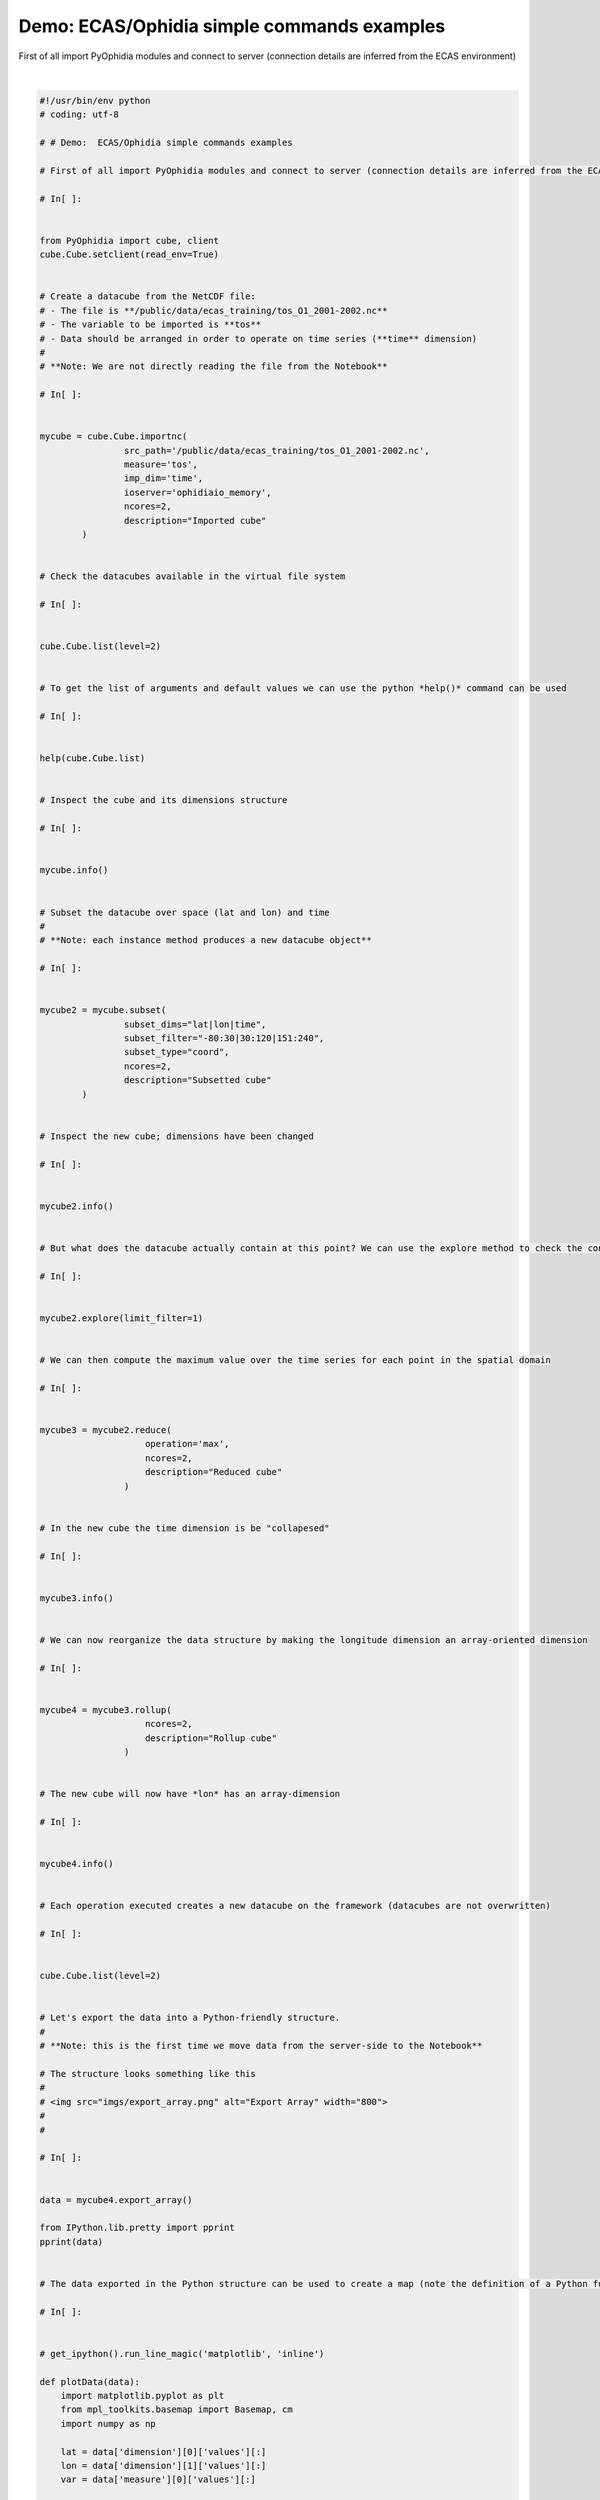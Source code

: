 .. only:: html

    .. note::
        :class: sphx-glr-download-link-note

        Click :ref:`here <sphx_glr_download_autoexamples_plot_ECAS_Basics.py>`     to download the full example code
    .. rst-class:: sphx-glr-example-title

    .. _sphx_glr_autoexamples_plot_ECAS_Basics.py:


Demo: ECAS/Ophidia simple commands examples
===========================================

First of all import PyOphidia modules and connect to server (connection details are inferred from the ECAS environment)



.. rst-class:: sphx-glr-horizontal


    *

      .. image:: /autoexamples/images/sphx_glr_plot_ECAS_Basics_001.png
            :class: sphx-glr-multi-img

    *

      .. image:: /autoexamples/images/sphx_glr_plot_ECAS_Basics_002.png
            :class: sphx-glr-multi-img

    *

      .. image:: /autoexamples/images/sphx_glr_plot_ECAS_Basics_003.png
            :class: sphx-glr-multi-img


.. rst-class:: sphx-glr-script-out

 Out:

 .. code-block:: none

    Current cdd is /home/ecasuser
    Current session is https://ophidialab.cmcc.it/ophidia/sessions/28428206836738622831574257875438385/experiment
    Current cwd is /
    The last produced cube is all
    Ophidia Filesystem: /
    ---------------------
    +===+=====================+================================================+===============+
    | T | PATH                | DATACUBE PID                                   | DESCRIPTION   |
    |   |                     |                                                |               |
    +===+=====================+================================================+===============+
    | c | mytest3             |                                                |               |
    |---|---------------------|------------------------------------------------|---------------|
    | c | mytest4             |                                                |               |
    |---|---------------------|------------------------------------------------|---------------|
    | c | mytest2             | https://ophidialab.cmcc.it/ophidia/5226/781611 |               |
    |---|---------------------|------------------------------------------------|---------------|
    | c | mytest2             | https://ophidialab.cmcc.it/ophidia/5226/781612 |               |
    |---|---------------------|------------------------------------------------|---------------|
    | c | mytest2             | https://ophidialab.cmcc.it/ophidia/5226/781613 |               |
    |---|---------------------|------------------------------------------------|---------------|
    | c | mytest2             | https://ophidialab.cmcc.it/ophidia/5226/781614 |               |
    |---|---------------------|------------------------------------------------|---------------|
    | c | mytest2             | https://ophidialab.cmcc.it/ophidia/5226/781615 |               |
    |---|---------------------|------------------------------------------------|---------------|
    | c | mytest2             | https://ophidialab.cmcc.it/ophidia/5226/781616 |               |
    |---|---------------------|------------------------------------------------|---------------|
    | c | mytest              | https://ophidialab.cmcc.it/ophidia/5628/847559 |               |
    |---|---------------------|------------------------------------------------|---------------|
    | c | mytest              | https://ophidialab.cmcc.it/ophidia/5628/847560 |               |
    |---|---------------------|------------------------------------------------|---------------|
    | c | mytest              | https://ophidialab.cmcc.it/ophidia/5628/847561 |               |
    |---|---------------------|------------------------------------------------|---------------|
    | c | mytest              | https://ophidialab.cmcc.it/ophidia/5628/847562 |               |
    |---|---------------------|------------------------------------------------|---------------|
    | c | mytest              | https://ophidialab.cmcc.it/ophidia/5628/847563 |               |
    |---|---------------------|------------------------------------------------|---------------|
    | c | mytest              | https://ophidialab.cmcc.it/ophidia/5628/847564 |               |
    |---|---------------------|------------------------------------------------|---------------|
    | c | mytest              | https://ophidialab.cmcc.it/ophidia/5628/847565 |               |
    |---|---------------------|------------------------------------------------|---------------|
    | c | mytest              | https://ophidialab.cmcc.it/ophidia/5628/847566 |               |
    |---|---------------------|------------------------------------------------|---------------|
    | c | mytest              | https://ophidialab.cmcc.it/ophidia/5628/847567 |               |
    |---|---------------------|------------------------------------------------|---------------|
    | c | mytest              | https://ophidialab.cmcc.it/ophidia/5628/847568 |               |
    |---|---------------------|------------------------------------------------|---------------|
    | c | mytest              | https://ophidialab.cmcc.it/ophidia/5628/847569 |               |
    |---|---------------------|------------------------------------------------|---------------|
    | c | mytest              | https://ophidialab.cmcc.it/ophidia/5628/847570 |               |
    |---|---------------------|------------------------------------------------|---------------|
    | c | mytest              | https://ophidialab.cmcc.it/ophidia/5628/847571 |               |
    |---|---------------------|------------------------------------------------|---------------|
    | c | mytest              | https://ophidialab.cmcc.it/ophidia/5628/847572 |               |
    |---|---------------------|------------------------------------------------|---------------|
    | c | mytest              | https://ophidialab.cmcc.it/ophidia/5628/847573 |               |
    |---|---------------------|------------------------------------------------|---------------|
    | c | mytest              | https://ophidialab.cmcc.it/ophidia/5628/847575 |               |
    |---|---------------------|------------------------------------------------|---------------|
    | c | mytest              | https://ophidialab.cmcc.it/ophidia/5628/847577 |               |
    |---|---------------------|------------------------------------------------|---------------|
    | c | mytest              | https://ophidialab.cmcc.it/ophidia/5628/847579 |               |
    |---|---------------------|------------------------------------------------|---------------|
    | c | mytest              | https://ophidialab.cmcc.it/ophidia/5628/847581 |               |
    |---|---------------------|------------------------------------------------|---------------|
    | c | mytest              | https://ophidialab.cmcc.it/ophidia/5628/847583 |               |
    |---|---------------------|------------------------------------------------|---------------|
    | c | mytest              | https://ophidialab.cmcc.it/ophidia/5628/847584 |               |
    |---|---------------------|------------------------------------------------|---------------|
    | c | mytest              | https://ophidialab.cmcc.it/ophidia/5628/847585 |               |
    |---|---------------------|------------------------------------------------|---------------|
    | c | mytest              | https://ophidialab.cmcc.it/ophidia/5628/847587 |               |
    |---|---------------------|------------------------------------------------|---------------|
    | c | mytest              | https://ophidialab.cmcc.it/ophidia/5628/847588 |               |
    |---|---------------------|------------------------------------------------|---------------|
    | c | mytest              | https://ophidialab.cmcc.it/ophidia/5628/847725 |               |
    |---|---------------------|------------------------------------------------|---------------|
    | c | mytest              | https://ophidialab.cmcc.it/ophidia/5628/847726 |               |
    |---|---------------------|------------------------------------------------|---------------|
    | c | mytest              | https://ophidialab.cmcc.it/ophidia/5628/847727 |               |
    |---|---------------------|------------------------------------------------|---------------|
    | c | mytest              | https://ophidialab.cmcc.it/ophidia/5628/847749 |               |
    |---|---------------------|------------------------------------------------|---------------|
    | c | mytest              | https://ophidialab.cmcc.it/ophidia/5628/847750 |               |
    |---|---------------------|------------------------------------------------|---------------|
    | c | mytest              | https://ophidialab.cmcc.it/ophidia/5628/847751 |               |
    |---|---------------------|------------------------------------------------|---------------|
    | c | mytest              | https://ophidialab.cmcc.it/ophidia/5628/847752 |               |
    |---|---------------------|------------------------------------------------|---------------|
    | c | mytest              | https://ophidialab.cmcc.it/ophidia/5628/847753 |               |
    |---|---------------------|------------------------------------------------|---------------|
    | c | mytest              | https://ophidialab.cmcc.it/ophidia/5628/847754 |               |
    |---|---------------------|------------------------------------------------|---------------|
    | c | mytest              | https://ophidialab.cmcc.it/ophidia/5628/847755 |               |
    |---|---------------------|------------------------------------------------|---------------|
    | c | mytest              | https://ophidialab.cmcc.it/ophidia/5628/847762 |               |
    |---|---------------------|------------------------------------------------|---------------|
    | c | mytest              | https://ophidialab.cmcc.it/ophidia/5628/847763 |               |
    |---|---------------------|------------------------------------------------|---------------|
    | c | mytest              | https://ophidialab.cmcc.it/ophidia/5628/847764 |               |
    |---|---------------------|------------------------------------------------|---------------|
    | c | mytest              | https://ophidialab.cmcc.it/ophidia/5628/847765 |               |
    |---|---------------------|------------------------------------------------|---------------|
    | c | mytest              | https://ophidialab.cmcc.it/ophidia/5628/847766 |               |
    |---|---------------------|------------------------------------------------|---------------|
    | c | mytest              | https://ophidialab.cmcc.it/ophidia/5628/847767 |               |
    |---|---------------------|------------------------------------------------|---------------|
    | c | mytest              | https://ophidialab.cmcc.it/ophidia/5628/847768 |               |
    |---|---------------------|------------------------------------------------|---------------|
    | c | mytest              | https://ophidialab.cmcc.it/ophidia/5628/847769 |               |
    |---|---------------------|------------------------------------------------|---------------|
    | c | mytest              | https://ophidialab.cmcc.it/ophidia/5628/847770 |               |
    |---|---------------------|------------------------------------------------|---------------|
    | c | mytest              | https://ophidialab.cmcc.it/ophidia/5628/847803 |               |
    |---|---------------------|------------------------------------------------|---------------|
    | c | mytest              | https://ophidialab.cmcc.it/ophidia/5628/847851 |               |
    |---|---------------------|------------------------------------------------|---------------|
    | c | mytest              | https://ophidialab.cmcc.it/ophidia/5628/847853 |               |
    |---|---------------------|------------------------------------------------|---------------|
    | c | mytest              | https://ophidialab.cmcc.it/ophidia/5628/847859 |               |
    |---|---------------------|------------------------------------------------|---------------|
    | c | mytest              | https://ophidialab.cmcc.it/ophidia/5628/847861 |               |
    |---|---------------------|------------------------------------------------|---------------|
    | c | mytest              | https://ophidialab.cmcc.it/ophidia/5628/847867 |               |
    |---|---------------------|------------------------------------------------|---------------|
    | c | mytest              | https://ophidialab.cmcc.it/ophidia/5628/847869 |               |
    |---|---------------------|------------------------------------------------|---------------|
    | c | mytest              | https://ophidialab.cmcc.it/ophidia/5628/847875 |               |
    |---|---------------------|------------------------------------------------|---------------|
    | c | mytest              | https://ophidialab.cmcc.it/ophidia/5628/847877 |               |
    |---|---------------------|------------------------------------------------|---------------|
    | c | mytest              | https://ophidialab.cmcc.it/ophidia/5628/847884 |               |
    |---|---------------------|------------------------------------------------|---------------|
    | c | mytest              | https://ophidialab.cmcc.it/ophidia/5628/847886 |               |
    |---|---------------------|------------------------------------------------|---------------|
    | c | mytest              | https://ophidialab.cmcc.it/ophidia/5628/847892 |               |
    |---|---------------------|------------------------------------------------|---------------|
    | c | mytest              | https://ophidialab.cmcc.it/ophidia/5628/847894 |               |
    |---|---------------------|------------------------------------------------|---------------|
    | c | mytest              | https://ophidialab.cmcc.it/ophidia/5628/847900 |               |
    |---|---------------------|------------------------------------------------|---------------|
    | c | mytest              | https://ophidialab.cmcc.it/ophidia/5628/847902 |               |
    |---|---------------------|------------------------------------------------|---------------|
    | c | mytest              | https://ophidialab.cmcc.it/ophidia/5628/847907 |               |
    |---|---------------------|------------------------------------------------|---------------|
    | c | mytest              | https://ophidialab.cmcc.it/ophidia/5628/847909 |               |
    |---|---------------------|------------------------------------------------|---------------|
    | c | mytest              | https://ophidialab.cmcc.it/ophidia/5628/847914 |               |
    |---|---------------------|------------------------------------------------|---------------|
    | c | mytest              | https://ophidialab.cmcc.it/ophidia/5628/847916 |               |
    |---|---------------------|------------------------------------------------|---------------|
    | c | mytest              | https://ophidialab.cmcc.it/ophidia/5628/847921 |               |
    |---|---------------------|------------------------------------------------|---------------|
    | c | mytest              | https://ophidialab.cmcc.it/ophidia/5628/847923 |               |
    |---|---------------------|------------------------------------------------|---------------|
    | c | mytest              | https://ophidialab.cmcc.it/ophidia/5628/847928 |               |
    |---|---------------------|------------------------------------------------|---------------|
    | c | mytest              | https://ophidialab.cmcc.it/ophidia/5628/847930 |               |
    |---|---------------------|------------------------------------------------|---------------|
    | c | mytest              | https://ophidialab.cmcc.it/ophidia/5628/847935 |               |
    |---|---------------------|------------------------------------------------|---------------|
    | c | mytest              | https://ophidialab.cmcc.it/ophidia/5628/847937 |               |
    |---|---------------------|------------------------------------------------|---------------|
    | c | mytest              | https://ophidialab.cmcc.it/ophidia/5628/847942 |               |
    |---|---------------------|------------------------------------------------|---------------|
    | c | mytest              | https://ophidialab.cmcc.it/ophidia/5628/847944 |               |
    |---|---------------------|------------------------------------------------|---------------|
    | c | mytest              | https://ophidialab.cmcc.it/ophidia/5628/847949 |               |
    |---|---------------------|------------------------------------------------|---------------|
    | c | mytest              | https://ophidialab.cmcc.it/ophidia/5628/847951 |               |
    |---|---------------------|------------------------------------------------|---------------|
    | c | mytest              | https://ophidialab.cmcc.it/ophidia/5628/847986 |               |
    |---|---------------------|------------------------------------------------|---------------|
    | c | mytest              | https://ophidialab.cmcc.it/ophidia/5628/847990 |               |
    |---|---------------------|------------------------------------------------|---------------|
    | c | mytest              | https://ophidialab.cmcc.it/ophidia/5628/847991 |               |
    |---|---------------------|------------------------------------------------|---------------|
    | c | mytest              | https://ophidialab.cmcc.it/ophidia/5628/847992 |               |
    |---|---------------------|------------------------------------------------|---------------|
    | c | mytest              | https://ophidialab.cmcc.it/ophidia/5628/847993 |               |
    |---|---------------------|------------------------------------------------|---------------|
    | c | mytest              | https://ophidialab.cmcc.it/ophidia/5628/847994 |               |
    |---|---------------------|------------------------------------------------|---------------|
    | c | mytest              | https://ophidialab.cmcc.it/ophidia/5628/847995 |               |
    |---|---------------------|------------------------------------------------|---------------|
    | c | mytest              | https://ophidialab.cmcc.it/ophidia/5628/848000 |               |
    |---|---------------------|------------------------------------------------|---------------|
    | c | mytest              | https://ophidialab.cmcc.it/ophidia/5628/848001 |               |
    |---|---------------------|------------------------------------------------|---------------|
    | c | tos_O1_2001-2002.nc | https://ophidialab.cmcc.it/ophidia/6258/850360 | Imported cube |
    +===+=====================+================================================+===============+
    Execution time: 0.14 seconds
    Help on method list in module PyOphidia.cube:

    list(level=1, exec_mode='sync', path='-', cwd=None, container_filter='all', cube='all', host_filter='all', dbms_filter='all', measure_filter='all', ntransform='all', src_filter='all', db_filter='all', recursive='no', objkey_filter='all', display=True) method of builtins.type instance
        list(level=1, exec_mode='sync', path='-', cwd=None, container_filter='all', cube='all', host_filter='all', dbms_filter='all', measure_filter='all',
                ntransform='all', src_filter='all', db_filter='all', recursive='no', objkey_filter='all', display=True) -> dict or None : wrapper of the operator OPH_LIST
    
        :param level: 0|1|2|3|4|5|6|7|8
        :type level: int
        :param path: absolute or relative path
        :type path: str
        :param container_filter: filter on container name
        :type container_filter: str
        :param cube: filter on cube
        :type cube: str
        :param host_filter: filter on host
        :type host_filter: str
        :param dbms_filter: filter on DBMS
        :type dbms_filter: str
        :param db_filter: filter on db
        :type db_filter: str
        :param measure_filter: filter on measure
        :type measure_filter: str
        :param ntransform: filter on cube level
        :type ntransform: int
        :param src_filter: filter on source file
        :type src_filter: str
        :param recursive: yes|no
        :type recursive: str
        :param cwd: current working directory
        :type cwd: str
        :param exec_mode: async or sync
        :type exec_mode: str
        :param display: option for displaying the response in a "pretty way" using the pretty_print function (default is True)
        :type display: bool
        :returns: response or None
        :rtype: dict or None
        :raises: RuntimeError

    Datacube Information
    --------------------
    +======================================+===========+===+====+===+===========+======================================+
    | PID                                  | CREATION  | M | ME | L | NUMBER OF | SOURCE FILE                          |
    |                                      | DATE      | E | AS | E |  FRAGMENT |                                      |
    |                                      |           | A | UR | V | S         |                                      |
    |                                      |           | S | E  | E |           |                                      |
    |                                      |           | U | TY | L |           |                                      |
    |                                      |           | R | PE |   |           |                                      |
    |                                      |           | E |    |   |           |                                      |
    |                                      |           |   |    |   |           |                                      |
    +======================================+===========+===+====+===+===========+======================================+
    | https://ophidialab.cmcc.it/ophidia/6 | 2020-05-0 | t | fl | 0 | 170       | /public/data/ecas_training/tos_O1_20 |
    | 258/850360                           | 5 12:24:5 | o | oa |   |           | 01-2002.nc                           |
    +======================================+===========+===+====+===+===========+======================================+
    Datacube Additional Information
    -------------------------------
    +============+==========+===================+==============+=============+=========+========+===+=================+
    | DESCRIPTIO | HOST x C | FRAGMENTS x DATAB | ROWS x FRAGM | ELEMENTS x  | COMPRES | CUBE S | U | NUMBER OF ELEME |
    | N          | UBE      | ASE               | ENT          | ROW         | SED     | IZE    | N | NTS             |
    |            |          |                   |              |             |         |        | I |                 |
    |            |          |                   |              |             |         |        | T |                 |
    |            |          |                   |              |             |         |        |   |                 |
    +============+==========+===================+==============+=============+=========+========+===+=================+
    | Imported c | 5        | 34                | 180          | 24          | no      | 4.6704 | M | 734400          |
    | ube        |          |                   |              |             |         | 86     | B |                 |
    +============+==========+===================+==============+=============+=========+========+===+=================+
    Dimension Information
    ---------------------
    +======+========+======+===========+===============+=======+=======+==============+
    | NAME | TYPE   | SIZE | HIERARCHY | CONCEPT LEVEL | ARRAY | LEVEL | LATTICE NAME |
    |      |        |      |           |               |       |       |              |
    +======+========+======+===========+===============+=======+=======+==============+
    | lat  | double | 170  | oph_base  | cell          | no    | 1     |              |
    |------|--------|------|-----------|---------------|-------|-------|--------------|
    | lon  | double | 180  | oph_base  | cell          | no    | 2     |              |
    |------|--------|------|-----------|---------------|-------|-------|--------------|
    | time | double | 24   | oph_base  | cell          | yes   | 1     |              |
    +======+========+======+===========+===============+=======+=======+==============+
    Execution time: 0.16 seconds
    Datacube Information
    --------------------
    +=============================================+==================+======+===========+====+==================+==========+
    | PID                                         | CREATION DATE    | MEAS | MEASURE T | LE | NUMBER OF FRAGME | SOURCE F |
    |                                             |                  | URE  | YPE       | VE | NTS              | ILE      |
    |                                             |                  |      |           | L  |                  |          |
    +=============================================+==================+======+===========+====+==================+==========+
    | https://ophidialab.cmcc.it/ophidia/6258/850 | 2020-05-05 12:24 | tos  | float     | 1  | 110              |          |
    | 361                                         | :57              |      |           |    |                  |          |
    +=============================================+==================+======+===========+====+==================+==========+
    Datacube Additional Information
    -------------------------------
    +=============+==========+===================+==============+=============+=========+=========+===+=================+
    | DESCRIPTION | HOST x C | FRAGMENTS x DATAB | ROWS x FRAGM | ELEMENTS x  | COMPRES | CUBE SI | U | NUMBER OF ELEME |
    |             | UBE      | ASE               | ENT          | ROW         | SED     | ZE      | N | NTS             |
    |             |          |                   |              |             |         |         | I |                 |
    |             |          |                   |              |             |         |         | T |                 |
    |             |          |                   |              |             |         |         |   |                 |
    +=============+==========+===================+==============+=============+=========+=========+===+=================+
    | Subsetted c | 4        | 34                | 45           | 3           | no      | 368.242 | K | 14850           |
    | ube         |          |                   |              |             |         | 188     | B |                 |
    +=============+==========+===================+==============+=============+=========+=========+===+=================+
    Dimension Information
    ---------------------
    +======+========+======+===========+===============+=======+=======+==============+
    | NAME | TYPE   | SIZE | HIERARCHY | CONCEPT LEVEL | ARRAY | LEVEL | LATTICE NAME |
    |      |        |      |           |               |       |       |              |
    +======+========+======+===========+===============+=======+=======+==============+
    | lat  | double | 110  | oph_base  | cell          | no    | 1     |              |
    |------|--------|------|-----------|---------------|-------|-------|--------------|
    | lon  | double | 45   | oph_base  | cell          | no    | 2     |              |
    |------|--------|------|-----------|---------------|-------|-------|--------------|
    | time | double | 3    | oph_base  | cell          | yes   | 1     |              |
    +======+========+======+===========+===============+=======+=======+==============+
    Execution time: 0.18 seconds
    tos
    ---
    +============+===========+================================================+
    | lat        | lon       | tos                                            |
    +============+===========+================================================+
    | -79.500000 | 31.000000 | 1.00000002e+20, 1.00000002e+20, 1.00000002e+20 |
    +============+===========+================================================+
    Summary
    -------
    Selected 1 row out of 4950


    Execution time: 0.18 seconds
    Datacube Information
    --------------------
    +=============================================+==================+======+===========+====+==================+==========+
    | PID                                         | CREATION DATE    | MEAS | MEASURE T | LE | NUMBER OF FRAGME | SOURCE F |
    |                                             |                  | URE  | YPE       | VE | NTS              | ILE      |
    |                                             |                  |      |           | L  |                  |          |
    +=============================================+==================+======+===========+====+==================+==========+
    | https://ophidialab.cmcc.it/ophidia/6258/850 | 2020-05-05 12:25 | tos  | float     | 2  | 110              |          |
    | 362                                         | :00              |      |           |    |                  |          |
    +=============================================+==================+======+===========+====+==================+==========+
    Datacube Additional Information
    -------------------------------
    +===========+==========+===================+==============+=============+=========+=========+===+=================+
    | DESCRIPTI | HOST x C | FRAGMENTS x DATAB | ROWS x FRAGM | ELEMENTS x  | COMPRES | CUBE SI | U | NUMBER OF ELEME |
    | ON        | UBE      | ASE               | ENT          | ROW         | SED     | ZE      | N | NTS             |
    |           |          |                   |              |             |         |         | I |                 |
    |           |          |                   |              |             |         |         | T |                 |
    |           |          |                   |              |             |         |         |   |                 |
    +===========+==========+===================+==============+=============+=========+=========+===+=================+
    | Reduced c | 4        | 34                | 45           | 1           | no      | 329.570 | K | 4950            |
    | ube       |          |                   |              |             |         | 312     | B |                 |
    +===========+==========+===================+==============+=============+=========+=========+===+=================+
    Dimension Information
    ---------------------
    +======+========+======+===========+===============+=======+=======+==============+
    | NAME | TYPE   | SIZE | HIERARCHY | CONCEPT LEVEL | ARRAY | LEVEL | LATTICE NAME |
    |      |        |      |           |               |       |       |              |
    +======+========+======+===========+===============+=======+=======+==============+
    | lat  | double | 110  | oph_base  | cell          | no    | 1     |              |
    |------|--------|------|-----------|---------------|-------|-------|--------------|
    | lon  | double | 45   | oph_base  | cell          | no    | 2     |              |
    |------|--------|------|-----------|---------------|-------|-------|--------------|
    | time | long   | ALL  | oph_base  | ALL           | yes   | 0     |              |
    +======+========+======+===========+===============+=======+=======+==============+
    Execution time: 0.19 seconds
    Datacube Information
    --------------------
    +=============================================+==================+======+===========+====+==================+==========+
    | PID                                         | CREATION DATE    | MEAS | MEASURE T | LE | NUMBER OF FRAGME | SOURCE F |
    |                                             |                  | URE  | YPE       | VE | NTS              | ILE      |
    |                                             |                  |      |           | L  |                  |          |
    +=============================================+==================+======+===========+====+==================+==========+
    | https://ophidialab.cmcc.it/ophidia/6258/850 | 2020-05-05 12:25 | tos  | float     | 3  | 110              |          |
    | 363                                         | :02              |      |           |    |                  |          |
    +=============================================+==================+======+===========+====+==================+==========+
    Datacube Additional Information
    -------------------------------
    +==========+==========+===================+==============+=============+=========+========+===+=================+
    | DESCRIPT | HOST x C | FRAGMENTS x DATAB | ROWS x FRAGM | ELEMENTS x  | COMPRES | CUBE S | U | NUMBER OF ELEME |
    | ION      | UBE      | ASE               | ENT          | ROW         | SED     | IZE    | N | NTS             |
    |          |          |                   |              |             |         |        | I |                 |
    |          |          |                   |              |             |         |        | T |                 |
    |          |          |                   |              |             |         |        |   |                 |
    +==========+==========+===================+==============+=============+=========+========+===+=================+
    | Rollup c | 4        | 34                | 1            | 45          | no      | 27.070 | K | 4950            |
    | ube      |          |                   |              |             |         | 312    | B |                 |
    +==========+==========+===================+==============+=============+=========+========+===+=================+
    Dimension Information
    ---------------------
    +======+========+======+===========+===============+=======+=======+==============+
    | NAME | TYPE   | SIZE | HIERARCHY | CONCEPT LEVEL | ARRAY | LEVEL | LATTICE NAME |
    |      |        |      |           |               |       |       |              |
    +======+========+======+===========+===============+=======+=======+==============+
    | lat  | double | 110  | oph_base  | cell          | no    | 1     |              |
    |------|--------|------|-----------|---------------|-------|-------|--------------|
    | time | long   | ALL  | oph_base  | ALL           | yes   | 0     |              |
    |------|--------|------|-----------|---------------|-------|-------|--------------|
    | lon  | double | 45   | oph_base  | cell          | yes   | 1     |              |
    +======+========+======+===========+===============+=======+=======+==============+
    Execution time: 0.63 seconds
    Ophidia Filesystem: /
    ---------------------
    +===+=====================+================================================+================+
    | T | PATH                | DATACUBE PID                                   | DESCRIPTION    |
    |   |                     |                                                |                |
    +===+=====================+================================================+================+
    | c | mytest3             |                                                |                |
    |---|---------------------|------------------------------------------------|----------------|
    | c | mytest4             |                                                |                |
    |---|---------------------|------------------------------------------------|----------------|
    | c | mytest2             | https://ophidialab.cmcc.it/ophidia/5226/781611 |                |
    |---|---------------------|------------------------------------------------|----------------|
    | c | mytest2             | https://ophidialab.cmcc.it/ophidia/5226/781612 |                |
    |---|---------------------|------------------------------------------------|----------------|
    | c | mytest2             | https://ophidialab.cmcc.it/ophidia/5226/781613 |                |
    |---|---------------------|------------------------------------------------|----------------|
    | c | mytest2             | https://ophidialab.cmcc.it/ophidia/5226/781614 |                |
    |---|---------------------|------------------------------------------------|----------------|
    | c | mytest2             | https://ophidialab.cmcc.it/ophidia/5226/781615 |                |
    |---|---------------------|------------------------------------------------|----------------|
    | c | mytest2             | https://ophidialab.cmcc.it/ophidia/5226/781616 |                |
    |---|---------------------|------------------------------------------------|----------------|
    | c | mytest              | https://ophidialab.cmcc.it/ophidia/5628/847559 |                |
    |---|---------------------|------------------------------------------------|----------------|
    | c | mytest              | https://ophidialab.cmcc.it/ophidia/5628/847560 |                |
    |---|---------------------|------------------------------------------------|----------------|
    | c | mytest              | https://ophidialab.cmcc.it/ophidia/5628/847561 |                |
    |---|---------------------|------------------------------------------------|----------------|
    | c | mytest              | https://ophidialab.cmcc.it/ophidia/5628/847562 |                |
    |---|---------------------|------------------------------------------------|----------------|
    | c | mytest              | https://ophidialab.cmcc.it/ophidia/5628/847563 |                |
    |---|---------------------|------------------------------------------------|----------------|
    | c | mytest              | https://ophidialab.cmcc.it/ophidia/5628/847564 |                |
    |---|---------------------|------------------------------------------------|----------------|
    | c | mytest              | https://ophidialab.cmcc.it/ophidia/5628/847565 |                |
    |---|---------------------|------------------------------------------------|----------------|
    | c | mytest              | https://ophidialab.cmcc.it/ophidia/5628/847566 |                |
    |---|---------------------|------------------------------------------------|----------------|
    | c | mytest              | https://ophidialab.cmcc.it/ophidia/5628/847567 |                |
    |---|---------------------|------------------------------------------------|----------------|
    | c | mytest              | https://ophidialab.cmcc.it/ophidia/5628/847568 |                |
    |---|---------------------|------------------------------------------------|----------------|
    | c | mytest              | https://ophidialab.cmcc.it/ophidia/5628/847569 |                |
    |---|---------------------|------------------------------------------------|----------------|
    | c | mytest              | https://ophidialab.cmcc.it/ophidia/5628/847570 |                |
    |---|---------------------|------------------------------------------------|----------------|
    | c | mytest              | https://ophidialab.cmcc.it/ophidia/5628/847571 |                |
    |---|---------------------|------------------------------------------------|----------------|
    | c | mytest              | https://ophidialab.cmcc.it/ophidia/5628/847572 |                |
    |---|---------------------|------------------------------------------------|----------------|
    | c | mytest              | https://ophidialab.cmcc.it/ophidia/5628/847573 |                |
    |---|---------------------|------------------------------------------------|----------------|
    | c | mytest              | https://ophidialab.cmcc.it/ophidia/5628/847575 |                |
    |---|---------------------|------------------------------------------------|----------------|
    | c | mytest              | https://ophidialab.cmcc.it/ophidia/5628/847577 |                |
    |---|---------------------|------------------------------------------------|----------------|
    | c | mytest              | https://ophidialab.cmcc.it/ophidia/5628/847579 |                |
    |---|---------------------|------------------------------------------------|----------------|
    | c | mytest              | https://ophidialab.cmcc.it/ophidia/5628/847581 |                |
    |---|---------------------|------------------------------------------------|----------------|
    | c | mytest              | https://ophidialab.cmcc.it/ophidia/5628/847583 |                |
    |---|---------------------|------------------------------------------------|----------------|
    | c | mytest              | https://ophidialab.cmcc.it/ophidia/5628/847584 |                |
    |---|---------------------|------------------------------------------------|----------------|
    | c | mytest              | https://ophidialab.cmcc.it/ophidia/5628/847585 |                |
    |---|---------------------|------------------------------------------------|----------------|
    | c | mytest              | https://ophidialab.cmcc.it/ophidia/5628/847587 |                |
    |---|---------------------|------------------------------------------------|----------------|
    | c | mytest              | https://ophidialab.cmcc.it/ophidia/5628/847588 |                |
    |---|---------------------|------------------------------------------------|----------------|
    | c | mytest              | https://ophidialab.cmcc.it/ophidia/5628/847725 |                |
    |---|---------------------|------------------------------------------------|----------------|
    | c | mytest              | https://ophidialab.cmcc.it/ophidia/5628/847726 |                |
    |---|---------------------|------------------------------------------------|----------------|
    | c | mytest              | https://ophidialab.cmcc.it/ophidia/5628/847727 |                |
    |---|---------------------|------------------------------------------------|----------------|
    | c | mytest              | https://ophidialab.cmcc.it/ophidia/5628/847749 |                |
    |---|---------------------|------------------------------------------------|----------------|
    | c | mytest              | https://ophidialab.cmcc.it/ophidia/5628/847750 |                |
    |---|---------------------|------------------------------------------------|----------------|
    | c | mytest              | https://ophidialab.cmcc.it/ophidia/5628/847751 |                |
    |---|---------------------|------------------------------------------------|----------------|
    | c | mytest              | https://ophidialab.cmcc.it/ophidia/5628/847752 |                |
    |---|---------------------|------------------------------------------------|----------------|
    | c | mytest              | https://ophidialab.cmcc.it/ophidia/5628/847753 |                |
    |---|---------------------|------------------------------------------------|----------------|
    | c | mytest              | https://ophidialab.cmcc.it/ophidia/5628/847754 |                |
    |---|---------------------|------------------------------------------------|----------------|
    | c | mytest              | https://ophidialab.cmcc.it/ophidia/5628/847755 |                |
    |---|---------------------|------------------------------------------------|----------------|
    | c | mytest              | https://ophidialab.cmcc.it/ophidia/5628/847762 |                |
    |---|---------------------|------------------------------------------------|----------------|
    | c | mytest              | https://ophidialab.cmcc.it/ophidia/5628/847763 |                |
    |---|---------------------|------------------------------------------------|----------------|
    | c | mytest              | https://ophidialab.cmcc.it/ophidia/5628/847764 |                |
    |---|---------------------|------------------------------------------------|----------------|
    | c | mytest              | https://ophidialab.cmcc.it/ophidia/5628/847765 |                |
    |---|---------------------|------------------------------------------------|----------------|
    | c | mytest              | https://ophidialab.cmcc.it/ophidia/5628/847766 |                |
    |---|---------------------|------------------------------------------------|----------------|
    | c | mytest              | https://ophidialab.cmcc.it/ophidia/5628/847767 |                |
    |---|---------------------|------------------------------------------------|----------------|
    | c | mytest              | https://ophidialab.cmcc.it/ophidia/5628/847768 |                |
    |---|---------------------|------------------------------------------------|----------------|
    | c | mytest              | https://ophidialab.cmcc.it/ophidia/5628/847769 |                |
    |---|---------------------|------------------------------------------------|----------------|
    | c | mytest              | https://ophidialab.cmcc.it/ophidia/5628/847770 |                |
    |---|---------------------|------------------------------------------------|----------------|
    | c | mytest              | https://ophidialab.cmcc.it/ophidia/5628/847803 |                |
    |---|---------------------|------------------------------------------------|----------------|
    | c | mytest              | https://ophidialab.cmcc.it/ophidia/5628/847851 |                |
    |---|---------------------|------------------------------------------------|----------------|
    | c | mytest              | https://ophidialab.cmcc.it/ophidia/5628/847853 |                |
    |---|---------------------|------------------------------------------------|----------------|
    | c | mytest              | https://ophidialab.cmcc.it/ophidia/5628/847859 |                |
    |---|---------------------|------------------------------------------------|----------------|
    | c | mytest              | https://ophidialab.cmcc.it/ophidia/5628/847861 |                |
    |---|---------------------|------------------------------------------------|----------------|
    | c | mytest              | https://ophidialab.cmcc.it/ophidia/5628/847867 |                |
    |---|---------------------|------------------------------------------------|----------------|
    | c | mytest              | https://ophidialab.cmcc.it/ophidia/5628/847869 |                |
    |---|---------------------|------------------------------------------------|----------------|
    | c | mytest              | https://ophidialab.cmcc.it/ophidia/5628/847875 |                |
    |---|---------------------|------------------------------------------------|----------------|
    | c | mytest              | https://ophidialab.cmcc.it/ophidia/5628/847877 |                |
    |---|---------------------|------------------------------------------------|----------------|
    | c | mytest              | https://ophidialab.cmcc.it/ophidia/5628/847884 |                |
    |---|---------------------|------------------------------------------------|----------------|
    | c | mytest              | https://ophidialab.cmcc.it/ophidia/5628/847886 |                |
    |---|---------------------|------------------------------------------------|----------------|
    | c | mytest              | https://ophidialab.cmcc.it/ophidia/5628/847892 |                |
    |---|---------------------|------------------------------------------------|----------------|
    | c | mytest              | https://ophidialab.cmcc.it/ophidia/5628/847894 |                |
    |---|---------------------|------------------------------------------------|----------------|
    | c | mytest              | https://ophidialab.cmcc.it/ophidia/5628/847900 |                |
    |---|---------------------|------------------------------------------------|----------------|
    | c | mytest              | https://ophidialab.cmcc.it/ophidia/5628/847902 |                |
    |---|---------------------|------------------------------------------------|----------------|
    | c | mytest              | https://ophidialab.cmcc.it/ophidia/5628/847907 |                |
    |---|---------------------|------------------------------------------------|----------------|
    | c | mytest              | https://ophidialab.cmcc.it/ophidia/5628/847909 |                |
    |---|---------------------|------------------------------------------------|----------------|
    | c | mytest              | https://ophidialab.cmcc.it/ophidia/5628/847914 |                |
    |---|---------------------|------------------------------------------------|----------------|
    | c | mytest              | https://ophidialab.cmcc.it/ophidia/5628/847916 |                |
    |---|---------------------|------------------------------------------------|----------------|
    | c | mytest              | https://ophidialab.cmcc.it/ophidia/5628/847921 |                |
    |---|---------------------|------------------------------------------------|----------------|
    | c | mytest              | https://ophidialab.cmcc.it/ophidia/5628/847923 |                |
    |---|---------------------|------------------------------------------------|----------------|
    | c | mytest              | https://ophidialab.cmcc.it/ophidia/5628/847928 |                |
    |---|---------------------|------------------------------------------------|----------------|
    | c | mytest              | https://ophidialab.cmcc.it/ophidia/5628/847930 |                |
    |---|---------------------|------------------------------------------------|----------------|
    | c | mytest              | https://ophidialab.cmcc.it/ophidia/5628/847935 |                |
    |---|---------------------|------------------------------------------------|----------------|
    | c | mytest              | https://ophidialab.cmcc.it/ophidia/5628/847937 |                |
    |---|---------------------|------------------------------------------------|----------------|
    | c | mytest              | https://ophidialab.cmcc.it/ophidia/5628/847942 |                |
    |---|---------------------|------------------------------------------------|----------------|
    | c | mytest              | https://ophidialab.cmcc.it/ophidia/5628/847944 |                |
    |---|---------------------|------------------------------------------------|----------------|
    | c | mytest              | https://ophidialab.cmcc.it/ophidia/5628/847949 |                |
    |---|---------------------|------------------------------------------------|----------------|
    | c | mytest              | https://ophidialab.cmcc.it/ophidia/5628/847951 |                |
    |---|---------------------|------------------------------------------------|----------------|
    | c | mytest              | https://ophidialab.cmcc.it/ophidia/5628/847986 |                |
    |---|---------------------|------------------------------------------------|----------------|
    | c | mytest              | https://ophidialab.cmcc.it/ophidia/5628/847990 |                |
    |---|---------------------|------------------------------------------------|----------------|
    | c | mytest              | https://ophidialab.cmcc.it/ophidia/5628/847991 |                |
    |---|---------------------|------------------------------------------------|----------------|
    | c | mytest              | https://ophidialab.cmcc.it/ophidia/5628/847992 |                |
    |---|---------------------|------------------------------------------------|----------------|
    | c | mytest              | https://ophidialab.cmcc.it/ophidia/5628/847993 |                |
    |---|---------------------|------------------------------------------------|----------------|
    | c | mytest              | https://ophidialab.cmcc.it/ophidia/5628/847994 |                |
    |---|---------------------|------------------------------------------------|----------------|
    | c | mytest              | https://ophidialab.cmcc.it/ophidia/5628/847995 |                |
    |---|---------------------|------------------------------------------------|----------------|
    | c | mytest              | https://ophidialab.cmcc.it/ophidia/5628/848000 |                |
    |---|---------------------|------------------------------------------------|----------------|
    | c | mytest              | https://ophidialab.cmcc.it/ophidia/5628/848001 |                |
    |---|---------------------|------------------------------------------------|----------------|
    | c | tos_O1_2001-2002.nc | https://ophidialab.cmcc.it/ophidia/6258/850360 | Imported cube  |
    |---|---------------------|------------------------------------------------|----------------|
    | c | tos_O1_2001-2002.nc | https://ophidialab.cmcc.it/ophidia/6258/850361 | Subsetted cube |
    |---|---------------------|------------------------------------------------|----------------|
    | c | tos_O1_2001-2002.nc | https://ophidialab.cmcc.it/ophidia/6258/850362 | Reduced cube   |
    |---|---------------------|------------------------------------------------|----------------|
    | c | tos_O1_2001-2002.nc | https://ophidialab.cmcc.it/ophidia/6258/850363 | Rollup cube    |
    +===+=====================+================================================+================+
    Execution time: 0.16 seconds
    {'measure': [{'name': 'tos',
       'values': [[1.0000000200408773e+20,
         1.0000000200408773e+20,
         1.0000000200408773e+20,
         1.0000000200408773e+20,
         1.0000000200408773e+20,
         1.0000000200408773e+20,
         1.0000000200408773e+20,
         1.0000000200408773e+20,
         1.0000000200408773e+20,
         1.0000000200408773e+20,
         1.0000000200408773e+20,
         1.0000000200408773e+20,
         1.0000000200408773e+20,
         1.0000000200408773e+20,
         1.0000000200408773e+20,
         1.0000000200408773e+20,
         1.0000000200408773e+20,
         1.0000000200408773e+20,
         1.0000000200408773e+20,
         1.0000000200408773e+20,
         1.0000000200408773e+20,
         1.0000000200408773e+20,
         1.0000000200408773e+20,
         1.0000000200408773e+20,
         1.0000000200408773e+20,
         1.0000000200408773e+20,
         1.0000000200408773e+20,
         1.0000000200408773e+20,
         1.0000000200408773e+20,
         1.0000000200408773e+20,
         1.0000000200408773e+20,
         1.0000000200408773e+20,
         1.0000000200408773e+20,
         1.0000000200408773e+20,
         1.0000000200408773e+20,
         1.0000000200408773e+20,
         1.0000000200408773e+20,
         1.0000000200408773e+20,
         1.0000000200408773e+20,
         1.0000000200408773e+20,
         1.0000000200408773e+20,
         1.0000000200408773e+20,
         1.0000000200408773e+20,
         1.0000000200408773e+20,
         1.0000000200408773e+20],
        [1.0000000200408773e+20,
         1.0000000200408773e+20,
         1.0000000200408773e+20,
         1.0000000200408773e+20,
         1.0000000200408773e+20,
         1.0000000200408773e+20,
         1.0000000200408773e+20,
         1.0000000200408773e+20,
         1.0000000200408773e+20,
         1.0000000200408773e+20,
         1.0000000200408773e+20,
         1.0000000200408773e+20,
         1.0000000200408773e+20,
         1.0000000200408773e+20,
         1.0000000200408773e+20,
         1.0000000200408773e+20,
         1.0000000200408773e+20,
         1.0000000200408773e+20,
         1.0000000200408773e+20,
         1.0000000200408773e+20,
         1.0000000200408773e+20,
         1.0000000200408773e+20,
         1.0000000200408773e+20,
         1.0000000200408773e+20,
         1.0000000200408773e+20,
         1.0000000200408773e+20,
         1.0000000200408773e+20,
         1.0000000200408773e+20,
         1.0000000200408773e+20,
         1.0000000200408773e+20,
         1.0000000200408773e+20,
         1.0000000200408773e+20,
         1.0000000200408773e+20,
         1.0000000200408773e+20,
         1.0000000200408773e+20,
         1.0000000200408773e+20,
         1.0000000200408773e+20,
         1.0000000200408773e+20,
         1.0000000200408773e+20,
         1.0000000200408773e+20,
         1.0000000200408773e+20,
         1.0000000200408773e+20,
         1.0000000200408773e+20,
         1.0000000200408773e+20,
         1.0000000200408773e+20],
        [1.0000000200408773e+20,
         1.0000000200408773e+20,
         1.0000000200408773e+20,
         1.0000000200408773e+20,
         1.0000000200408773e+20,
         1.0000000200408773e+20,
         1.0000000200408773e+20,
         1.0000000200408773e+20,
         1.0000000200408773e+20,
         1.0000000200408773e+20,
         1.0000000200408773e+20,
         1.0000000200408773e+20,
         1.0000000200408773e+20,
         1.0000000200408773e+20,
         1.0000000200408773e+20,
         1.0000000200408773e+20,
         1.0000000200408773e+20,
         1.0000000200408773e+20,
         1.0000000200408773e+20,
         1.0000000200408773e+20,
         1.0000000200408773e+20,
         1.0000000200408773e+20,
         1.0000000200408773e+20,
         1.0000000200408773e+20,
         1.0000000200408773e+20,
         1.0000000200408773e+20,
         1.0000000200408773e+20,
         1.0000000200408773e+20,
         1.0000000200408773e+20,
         1.0000000200408773e+20,
         1.0000000200408773e+20,
         1.0000000200408773e+20,
         1.0000000200408773e+20,
         1.0000000200408773e+20,
         1.0000000200408773e+20,
         1.0000000200408773e+20,
         1.0000000200408773e+20,
         1.0000000200408773e+20,
         1.0000000200408773e+20,
         1.0000000200408773e+20,
         1.0000000200408773e+20,
         1.0000000200408773e+20,
         1.0000000200408773e+20,
         1.0000000200408773e+20,
         1.0000000200408773e+20],
        [1.0000000200408773e+20,
         1.0000000200408773e+20,
         1.0000000200408773e+20,
         1.0000000200408773e+20,
         1.0000000200408773e+20,
         1.0000000200408773e+20,
         1.0000000200408773e+20,
         1.0000000200408773e+20,
         1.0000000200408773e+20,
         1.0000000200408773e+20,
         1.0000000200408773e+20,
         1.0000000200408773e+20,
         1.0000000200408773e+20,
         1.0000000200408773e+20,
         1.0000000200408773e+20,
         1.0000000200408773e+20,
         1.0000000200408773e+20,
         1.0000000200408773e+20,
         1.0000000200408773e+20,
         1.0000000200408773e+20,
         1.0000000200408773e+20,
         1.0000000200408773e+20,
         1.0000000200408773e+20,
         1.0000000200408773e+20,
         1.0000000200408773e+20,
         1.0000000200408773e+20,
         1.0000000200408773e+20,
         1.0000000200408773e+20,
         1.0000000200408773e+20,
         1.0000000200408773e+20,
         1.0000000200408773e+20,
         1.0000000200408773e+20,
         1.0000000200408773e+20,
         1.0000000200408773e+20,
         1.0000000200408773e+20,
         1.0000000200408773e+20,
         1.0000000200408773e+20,
         1.0000000200408773e+20,
         1.0000000200408773e+20,
         1.0000000200408773e+20,
         1.0000000200408773e+20,
         1.0000000200408773e+20,
         1.0000000200408773e+20,
         1.0000000200408773e+20,
         1.0000000200408773e+20],
        [1.0000000200408773e+20,
         1.0000000200408773e+20,
         1.0000000200408773e+20,
         1.0000000200408773e+20,
         1.0000000200408773e+20,
         1.0000000200408773e+20,
         1.0000000200408773e+20,
         1.0000000200408773e+20,
         1.0000000200408773e+20,
         1.0000000200408773e+20,
         1.0000000200408773e+20,
         1.0000000200408773e+20,
         1.0000000200408773e+20,
         1.0000000200408773e+20,
         1.0000000200408773e+20,
         1.0000000200408773e+20,
         1.0000000200408773e+20,
         1.0000000200408773e+20,
         1.0000000200408773e+20,
         1.0000000200408773e+20,
         1.0000000200408773e+20,
         1.0000000200408773e+20,
         1.0000000200408773e+20,
         1.0000000200408773e+20,
         1.0000000200408773e+20,
         1.0000000200408773e+20,
         1.0000000200408773e+20,
         1.0000000200408773e+20,
         1.0000000200408773e+20,
         1.0000000200408773e+20,
         1.0000000200408773e+20,
         1.0000000200408773e+20,
         1.0000000200408773e+20,
         1.0000000200408773e+20,
         1.0000000200408773e+20,
         1.0000000200408773e+20,
         1.0000000200408773e+20,
         1.0000000200408773e+20,
         1.0000000200408773e+20,
         1.0000000200408773e+20,
         1.0000000200408773e+20,
         1.0000000200408773e+20,
         1.0000000200408773e+20,
         1.0000000200408773e+20,
         1.0000000200408773e+20],
        [1.0000000200408773e+20,
         1.0000000200408773e+20,
         1.0000000200408773e+20,
         1.0000000200408773e+20,
         1.0000000200408773e+20,
         1.0000000200408773e+20,
         1.0000000200408773e+20,
         1.0000000200408773e+20,
         1.0000000200408773e+20,
         1.0000000200408773e+20,
         1.0000000200408773e+20,
         1.0000000200408773e+20,
         1.0000000200408773e+20,
         1.0000000200408773e+20,
         1.0000000200408773e+20,
         1.0000000200408773e+20,
         1.0000000200408773e+20,
         1.0000000200408773e+20,
         1.0000000200408773e+20,
         1.0000000200408773e+20,
         1.0000000200408773e+20,
         1.0000000200408773e+20,
         1.0000000200408773e+20,
         1.0000000200408773e+20,
         1.0000000200408773e+20,
         1.0000000200408773e+20,
         1.0000000200408773e+20,
         1.0000000200408773e+20,
         1.0000000200408773e+20,
         1.0000000200408773e+20,
         1.0000000200408773e+20,
         1.0000000200408773e+20,
         1.0000000200408773e+20,
         1.0000000200408773e+20,
         1.0000000200408773e+20,
         1.0000000200408773e+20,
         1.0000000200408773e+20,
         1.0000000200408773e+20,
         1.0000000200408773e+20,
         1.0000000200408773e+20,
         1.0000000200408773e+20,
         1.0000000200408773e+20,
         1.0000000200408773e+20,
         1.0000000200408773e+20,
         1.0000000200408773e+20],
        [1.0000000200408773e+20,
         1.0000000200408773e+20,
         1.0000000200408773e+20,
         1.0000000200408773e+20,
         1.0000000200408773e+20,
         1.0000000200408773e+20,
         1.0000000200408773e+20,
         1.0000000200408773e+20,
         1.0000000200408773e+20,
         1.0000000200408773e+20,
         1.0000000200408773e+20,
         1.0000000200408773e+20,
         1.0000000200408773e+20,
         1.0000000200408773e+20,
         1.0000000200408773e+20,
         1.0000000200408773e+20,
         1.0000000200408773e+20,
         1.0000000200408773e+20,
         1.0000000200408773e+20,
         1.0000000200408773e+20,
         1.0000000200408773e+20,
         1.0000000200408773e+20,
         1.0000000200408773e+20,
         1.0000000200408773e+20,
         1.0000000200408773e+20,
         1.0000000200408773e+20,
         1.0000000200408773e+20,
         1.0000000200408773e+20,
         1.0000000200408773e+20,
         1.0000000200408773e+20,
         1.0000000200408773e+20,
         1.0000000200408773e+20,
         1.0000000200408773e+20,
         1.0000000200408773e+20,
         1.0000000200408773e+20,
         1.0000000200408773e+20,
         1.0000000200408773e+20,
         1.0000000200408773e+20,
         1.0000000200408773e+20,
         1.0000000200408773e+20,
         1.0000000200408773e+20,
         1.0000000200408773e+20,
         1.0000000200408773e+20,
         1.0000000200408773e+20,
         1.0000000200408773e+20],
        [1.0000000200408773e+20,
         1.0000000200408773e+20,
         1.0000000200408773e+20,
         1.0000000200408773e+20,
         1.0000000200408773e+20,
         1.0000000200408773e+20,
         1.0000000200408773e+20,
         1.0000000200408773e+20,
         1.0000000200408773e+20,
         1.0000000200408773e+20,
         1.0000000200408773e+20,
         1.0000000200408773e+20,
         1.0000000200408773e+20,
         1.0000000200408773e+20,
         1.0000000200408773e+20,
         1.0000000200408773e+20,
         1.0000000200408773e+20,
         1.0000000200408773e+20,
         1.0000000200408773e+20,
         1.0000000200408773e+20,
         1.0000000200408773e+20,
         1.0000000200408773e+20,
         1.0000000200408773e+20,
         1.0000000200408773e+20,
         1.0000000200408773e+20,
         1.0000000200408773e+20,
         1.0000000200408773e+20,
         1.0000000200408773e+20,
         1.0000000200408773e+20,
         1.0000000200408773e+20,
         1.0000000200408773e+20,
         1.0000000200408773e+20,
         1.0000000200408773e+20,
         1.0000000200408773e+20,
         1.0000000200408773e+20,
         1.0000000200408773e+20,
         1.0000000200408773e+20,
         1.0000000200408773e+20,
         1.0000000200408773e+20,
         1.0000000200408773e+20,
         1.0000000200408773e+20,
         1.0000000200408773e+20,
         1.0000000200408773e+20,
         1.0000000200408773e+20,
         1.0000000200408773e+20],
        [1.0000000200408773e+20,
         1.0000000200408773e+20,
         1.0000000200408773e+20,
         1.0000000200408773e+20,
         1.0000000200408773e+20,
         1.0000000200408773e+20,
         1.0000000200408773e+20,
         1.0000000200408773e+20,
         1.0000000200408773e+20,
         1.0000000200408773e+20,
         1.0000000200408773e+20,
         1.0000000200408773e+20,
         1.0000000200408773e+20,
         1.0000000200408773e+20,
         1.0000000200408773e+20,
         1.0000000200408773e+20,
         1.0000000200408773e+20,
         1.0000000200408773e+20,
         1.0000000200408773e+20,
         1.0000000200408773e+20,
         1.0000000200408773e+20,
         1.0000000200408773e+20,
         1.0000000200408773e+20,
         1.0000000200408773e+20,
         1.0000000200408773e+20,
         1.0000000200408773e+20,
         1.0000000200408773e+20,
         1.0000000200408773e+20,
         1.0000000200408773e+20,
         1.0000000200408773e+20,
         1.0000000200408773e+20,
         1.0000000200408773e+20,
         1.0000000200408773e+20,
         1.0000000200408773e+20,
         1.0000000200408773e+20,
         1.0000000200408773e+20,
         1.0000000200408773e+20,
         1.0000000200408773e+20,
         1.0000000200408773e+20,
         1.0000000200408773e+20,
         1.0000000200408773e+20,
         1.0000000200408773e+20,
         1.0000000200408773e+20,
         1.0000000200408773e+20,
         1.0000000200408773e+20],
        [1.0000000200408773e+20,
         1.0000000200408773e+20,
         1.0000000200408773e+20,
         1.0000000200408773e+20,
         1.0000000200408773e+20,
         1.0000000200408773e+20,
         1.0000000200408773e+20,
         1.0000000200408773e+20,
         1.0000000200408773e+20,
         1.0000000200408773e+20,
         1.0000000200408773e+20,
         1.0000000200408773e+20,
         1.0000000200408773e+20,
         1.0000000200408773e+20,
         1.0000000200408773e+20,
         1.0000000200408773e+20,
         1.0000000200408773e+20,
         1.0000000200408773e+20,
         1.0000000200408773e+20,
         1.0000000200408773e+20,
         1.0000000200408773e+20,
         1.0000000200408773e+20,
         1.0000000200408773e+20,
         1.0000000200408773e+20,
         1.0000000200408773e+20,
         1.0000000200408773e+20,
         1.0000000200408773e+20,
         1.0000000200408773e+20,
         1.0000000200408773e+20,
         1.0000000200408773e+20,
         1.0000000200408773e+20,
         1.0000000200408773e+20,
         1.0000000200408773e+20,
         1.0000000200408773e+20,
         1.0000000200408773e+20,
         1.0000000200408773e+20,
         1.0000000200408773e+20,
         1.0000000200408773e+20,
         1.0000000200408773e+20,
         1.0000000200408773e+20,
         1.0000000200408773e+20,
         1.0000000200408773e+20,
         1.0000000200408773e+20,
         1.0000000200408773e+20,
         1.0000000200408773e+20],
        [1.0000000200408773e+20,
         1.0000000200408773e+20,
         1.0000000200408773e+20,
         1.0000000200408773e+20,
         1.0000000200408773e+20,
         1.0000000200408773e+20,
         1.0000000200408773e+20,
         1.0000000200408773e+20,
         1.0000000200408773e+20,
         1.0000000200408773e+20,
         1.0000000200408773e+20,
         1.0000000200408773e+20,
         1.0000000200408773e+20,
         1.0000000200408773e+20,
         1.0000000200408773e+20,
         1.0000000200408773e+20,
         1.0000000200408773e+20,
         1.0000000200408773e+20,
         1.0000000200408773e+20,
         1.0000000200408773e+20,
         1.0000000200408773e+20,
         1.0000000200408773e+20,
         1.0000000200408773e+20,
         1.0000000200408773e+20,
         1.0000000200408773e+20,
         1.0000000200408773e+20,
         1.0000000200408773e+20,
         1.0000000200408773e+20,
         1.0000000200408773e+20,
         1.0000000200408773e+20,
         1.0000000200408773e+20,
         1.0000000200408773e+20,
         1.0000000200408773e+20,
         1.0000000200408773e+20,
         1.0000000200408773e+20,
         1.0000000200408773e+20,
         1.0000000200408773e+20,
         1.0000000200408773e+20,
         1.0000000200408773e+20,
         1.0000000200408773e+20,
         1.0000000200408773e+20,
         1.0000000200408773e+20,
         1.0000000200408773e+20,
         1.0000000200408773e+20,
         1.0000000200408773e+20],
        [271.58544921875,
         271.5972595214844,
         271.6344909667969,
         271.71337890625,
         271.8459167480469,
         272.05908203125,
         1.0000000200408773e+20,
         1.0000000200408773e+20,
         1.0000000200408773e+20,
         1.0000000200408773e+20,
         1.0000000200408773e+20,
         1.0000000200408773e+20,
         1.0000000200408773e+20,
         1.0000000200408773e+20,
         1.0000000200408773e+20,
         1.0000000200408773e+20,
         1.0000000200408773e+20,
         1.0000000200408773e+20,
         1.0000000200408773e+20,
         271.4640808105469,
         271.49212646484375,
         271.5456237792969,
         271.6440124511719,
         271.6985778808594,
         271.80572509765625,
         1.0000000200408773e+20,
         1.0000000200408773e+20,
         1.0000000200408773e+20,
         1.0000000200408773e+20,
         1.0000000200408773e+20,
         1.0000000200408773e+20,
         1.0000000200408773e+20,
         1.0000000200408773e+20,
         1.0000000200408773e+20,
         1.0000000200408773e+20,
         1.0000000200408773e+20,
         1.0000000200408773e+20,
         1.0000000200408773e+20,
         1.0000000200408773e+20,
         1.0000000200408773e+20,
         1.0000000200408773e+20,
         1.0000000200408773e+20,
         1.0000000200408773e+20,
         1.0000000200408773e+20,
         1.0000000200408773e+20],
        [271.6395263671875,
         271.6784362792969,
         271.7272644042969,
         271.79901123046875,
         271.8988342285156,
         271.9709777832031,
         271.970458984375,
         271.91217041015625,
         271.9104919433594,
         1.0000000200408773e+20,
         1.0000000200408773e+20,
         1.0000000200408773e+20,
         1.0000000200408773e+20,
         1.0000000200408773e+20,
         1.0000000200408773e+20,
         271.46160888671875,
         271.4735412597656,
         271.49493408203125,
         271.5129699707031,
         271.50823974609375,
         271.5372009277344,
         271.589111328125,
         271.6981201171875,
         271.7970275878906,
         271.67889404296875,
         271.5458984375,
         271.5025634765625,
         1.0000000200408773e+20,
         1.0000000200408773e+20,
         1.0000000200408773e+20,
         1.0000000200408773e+20,
         1.0000000200408773e+20,
         1.0000000200408773e+20,
         1.0000000200408773e+20,
         1.0000000200408773e+20,
         1.0000000200408773e+20,
         1.0000000200408773e+20,
         1.0000000200408773e+20,
         1.0000000200408773e+20,
         1.0000000200408773e+20,
         1.0000000200408773e+20,
         1.0000000200408773e+20,
         1.0000000200408773e+20,
         1.0000000200408773e+20,
         1.0000000200408773e+20],
        [271.7635192871094,
         271.7887878417969,
         271.8271789550781,
         271.8758239746094,
         271.9302978515625,
         271.9670715332031,
         271.9505615234375,
         271.91363525390625,
         271.9161071777344,
         271.92926025390625,
         271.71343994140625,
         271.6153259277344,
         271.5240478515625,
         271.50665283203125,
         271.50628662109375,
         271.50262451171875,
         271.5646057128906,
         271.57598876953125,
         271.5044860839844,
         271.51361083984375,
         271.5626525878906,
         271.6438903808594,
         271.7859802246094,
         271.9136657714844,
         271.876953125,
         271.7471008300781,
         271.703125,
         271.71044921875,
         272.125244140625,
         272.1729431152344,
         272.2292175292969,
         272.25677490234375,
         272.25677490234375,
         272.25677490234375,
         272.1196594238281,
         271.77130126953125,
         271.77130126953125,
         272.3187561035156,
         272.3526916503906,
         272.4414367675781,
         272.56353759765625,
         272.6858215332031,
         272.7984619140625,
         272.8655700683594,
         272.90557861328125],
        [272.04327392578125,
         272.04296875,
         272.0458068847656,
         272.0487060546875,
         272.0343017578125,
         272.0091552734375,
         271.9685974121094,
         271.9065856933594,
         271.8358154296875,
         271.7424011230469,
         271.64617919921875,
         271.5570373535156,
         271.5074462890625,
         271.49658203125,
         271.46539306640625,
         271.44073486328125,
         271.443115234375,
         271.4495544433594,
         271.47479248046875,
         271.5194396972656,
         271.6170654296875,
         271.7967529296875,
         271.98455810546875,
         272.0845642089844,
         272.11968994140625,
         272.1039123535156,
         272.0782470703125,
         272.07958984375,
         272.08367919921875,
         272.1155700683594,
         272.169189453125,
         272.2177734375,
         272.20257568359375,
         272.142822265625,
         272.12884521484375,
         272.1212463378906,
         271.9521789550781,
         272.0928649902344,
         272.3213806152344,
         272.3532409667969,
         272.4627990722656,
         272.5849609375,
         272.70062255859375,
         272.787841796875,
         272.8385314941406],
        [272.2922668457031,
         272.25,
         272.21502685546875,
         272.179931640625,
         272.126220703125,
         272.0679016113281,
         271.9984130859375,
         271.90142822265625,
         271.8012390136719,
         271.70751953125,
         271.6426696777344,
         271.59649658203125,
         271.55767822265625,
         271.53369140625,
         271.5341491699219,
         271.5518493652344,
         271.5777282714844,
         271.60943603515625,
         271.659423828125,
         271.7371520996094,
         271.8553161621094,
         272.0118103027344,
         272.12835693359375,
         272.17547607421875,
         272.2117614746094,
         272.2230224609375,
         272.2164306640625,
         272.1950378417969,
         272.1505432128906,
         272.1149597167969,
         272.10296630859375,
         272.11962890625,
         272.10687255859375,
         272.07489013671875,
         272.0548095703125,
         272.0629577636719,
         272.0810241699219,
         272.1157531738281,
         272.1824645996094,
         272.27581787109375,
         272.401611328125,
         272.5058898925781,
         272.5976867675781,
         272.668212890625,
         272.7105712890625],
        [272.64666748046875,
         272.5912170410156,
         272.552001953125,
         272.5240783691406,
         272.4939880371094,
         272.47528076171875,
         272.42901611328125,
         272.33978271484375,
         272.21868896484375,
         272.10723876953125,
         272.0251159667969,
         271.95391845703125,
         271.9002685546875,
         271.8786926269531,
         271.9124450683594,
         271.9826354980469,
         272.06292724609375,
         272.1319885253906,
         272.1899108886719,
         272.25543212890625,
         272.3277893066406,
         272.420654296875,
         272.5169677734375,
         272.5913391113281,
         272.6983642578125,
         272.8126525878906,
         272.9134826660156,
         272.9608154296875,
         272.910400390625,
         272.7899475097656,
         272.65625,
         272.5533447265625,
         272.44427490234375,
         272.338623046875,
         272.260009765625,
         272.2369079589844,
         272.2830505371094,
         272.39239501953125,
         272.5751037597656,
         272.7685852050781,
         272.898193359375,
         272.980712890625,
         273.06317138671875,
         273.1280517578125,
         273.1868591308594],
        [273.05120849609375,
         273.0120849609375,
         272.9784240722656,
         272.9577331542969,
         272.9497375488281,
         272.9620056152344,
         272.9496765136719,
         272.8872985839844,
         272.7756652832031,
         272.6786804199219,
         272.603759765625,
         272.53369140625,
         272.4972839355469,
         272.4925842285156,
         272.53887939453125,
         272.6128845214844,
         272.69842529296875,
         272.7779846191406,
         272.83203125,
         272.8713073730469,
         272.9161071777344,
         272.9767150878906,
         273.06060791015625,
         273.158203125,
         273.29156494140625,
         273.4526062011719,
         273.614990234375,
         273.7158508300781,
         273.7153625488281,
         273.626953125,
         273.5047607421875,
         273.40069580078125,
         273.29730224609375,
         273.1742248535156,
         273.0375061035156,
         272.943115234375,
         272.9425964355469,
         273.07073974609375,
         273.3200378417969,
         273.5321044921875,
         273.6162414550781,
         273.6776428222656,
         273.7694396972656,
         273.84716796875,
         273.9189453125],
        [273.36492919921875,
         273.36328125,
         273.35443115234375,
         273.345947265625,
         273.33941650390625,
         273.3279724121094,
         273.3116149902344,
         273.26751708984375,
         273.13323974609375,
         273.01605224609375,
         272.9784851074219,
         272.947998046875,
         272.935302734375,
         272.9525146484375,
         273.0027770996094,
         273.072509765625,
         273.1475830078125,
         273.2165222167969,
         273.273193359375,
         273.3204345703125,
         273.3761901855469,
         273.44476318359375,
         273.5231018066406,
         273.6004333496094,
         273.7059631347656,
         273.8492736816406,
         274.0068054199219,
         274.1286315917969,
         274.17864990234375,
         274.1578674316406,
         274.0971984863281,
         274.042724609375,
         273.9997253417969,
         273.9334716796875,
         273.8215637207031,
         273.7313232421875,
         273.70294189453125,
         273.79296875,
         274.0133361816406,
         274.1744689941406,
         274.2005920410156,
         274.2255859375,
         274.30853271484375,
         274.3932189941406,
         274.47039794921875],
        [273.60479736328125,
         273.6418151855469,
         273.6849670410156,
         273.7230224609375,
         273.7357482910156,
         273.718505859375,
         273.6477355957031,
         273.56817626953125,
         273.4818420410156,
         273.39276123046875,
         273.33966064453125,
         273.3140869140625,
         273.32208251953125,
         273.3612365722656,
         273.4364929199219,
         273.53424072265625,
         273.6292724609375,
         273.68994140625,
         273.73016357421875,
         273.76605224609375,
         273.81402587890625,
         273.8810729980469,
         273.95709228515625,
         274.03607177734375,
         274.1337890625,
         274.25653076171875,
         274.3884582519531,
         274.5154724121094,
         274.6061096191406,
         274.64813232421875,
         274.6543273925781,
         274.6454772949219,
         274.6438903808594,
         274.6285705566406,
         274.5859375,
         274.55352783203125,
         274.5513610839844,
         274.6197204589844,
         274.7248840332031,
         274.78668212890625,
         274.79949951171875,
         274.8191223144531,
         274.8709411621094,
         274.9226989746094,
         274.9814453125],
        [273.79571533203125,
         273.8496398925781,
         273.91180419921875,
         273.9642333984375,
         273.9856262207031,
         273.9762878417969,
         273.89404296875,
         273.78521728515625,
         273.67718505859375,
         273.6016845703125,
         273.5561828613281,
         273.52862548828125,
         273.56036376953125,
         273.6120300292969,
         273.6898193359375,
         273.7929382324219,
         273.89544677734375,
         273.9677429199219,
         274.017333984375,
         274.0577392578125,
         274.106201171875,
         274.1692810058594,
         274.24542236328125,
         274.33160400390625,
         274.42596435546875,
         274.5210266113281,
         274.61016845703125,
         274.70245361328125,
         274.7972106933594,
         274.8932189941406,
         274.9703063964844,
         275.0260314941406,
         275.08306884765625,
         275.120849609375,
         275.13006591796875,
         275.1390075683594,
         275.1555480957031,
         275.1777648925781,
         275.20196533203125,
         275.2362976074219,
         275.26092529296875,
         275.281982421875,
         275.32086181640625,
         275.359130859375,
         275.4002380371094],
        [273.9672546386719,
         274.0235290527344,
         274.0854187011719,
         274.1446838378906,
         274.1769714355469,
         274.17584228515625,
         274.12847900390625,
         274.0536193847656,
         273.9237060546875,
         273.8044738769531,
         273.7498779296875,
         273.737548828125,
         273.76806640625,
         273.8166809082031,
         273.89703369140625,
         273.9917297363281,
         274.08489990234375,
         274.1656188964844,
         274.2309265136719,
         274.2930603027344,
         274.3623046875,
         274.4346923828125,
         274.5207214355469,
         274.614990234375,
         274.71209716796875,
         274.7976379394531,
         274.86187744140625,
         274.9311218261719,
         275.0220947265625,
         275.1281433105469,
         275.22113037109375,
         275.30072021484375,
         275.38623046875,
         275.4515686035156,
         275.48309326171875,
         275.5020446777344,
         275.5204162597656,
         275.5570373535156,
         275.6001281738281,
         275.6416931152344,
         275.660400390625,
         275.6666259765625,
         275.69091796875,
         275.7235107421875,
         275.7650451660156],
        [274.11859130859375,
         274.1765441894531,
         274.227294921875,
         274.2738952636719,
         274.30792236328125,
         274.328369140625,
         274.3258972167969,
         274.29010009765625,
         274.1627197265625,
         274.0189208984375,
         273.93096923828125,
         273.90704345703125,
         273.9493103027344,
         274.00579833984375,
         274.0882873535156,
         274.1806335449219,
         274.2664489746094,
         274.3514404296875,
         274.4243469238281,
         274.4915466308594,
         274.56304931640625,
         274.62518310546875,
         274.7080078125,
         274.8205261230469,
         274.9361572265625,
         275.0209655761719,
         275.07745361328125,
         275.14239501953125,
         275.2227478027344,
         275.31744384765625,
         275.4004821777344,
         275.4686279296875,
         275.5484619140625,
         275.618896484375,
         275.6683044433594,
         275.7142028808594,
         275.7625427246094,
         275.8314208984375,
         275.89837646484375,
         275.9485168457031,
         275.963623046875,
         275.9641418457031,
         275.9853210449219,
         276.01617431640625,
         276.0576171875],
        [274.27301025390625,
         274.3317565917969,
         274.3731689453125,
         274.3977355957031,
         274.41497802734375,
         274.44427490234375,
         274.46759033203125,
         274.4566345214844,
         274.35699462890625,
         274.2315368652344,
         274.13739013671875,
         274.0927734375,
         274.111328125,
         274.1481018066406,
         274.22161865234375,
         274.3214416503906,
         274.4168395996094,
         274.495361328125,
         274.5506896972656,
         274.60394287109375,
         274.6607360839844,
         274.71368408203125,
         274.79827880859375,
         274.9145202636719,
         275.0409240722656,
         275.1412658691406,
         275.2085266113281,
         275.2809143066406,
         275.3605041503906,
         275.4463806152344,
         275.5212097167969,
         275.5806579589844,
         275.6533508300781,
         275.7250671386719,
         275.7911071777344,
         275.8655090332031,
         275.939697265625,
         276.0270080566406,
         276.11029052734375,
         276.1824035644531,
         276.2193908691406,
         276.2327880859375,
         276.2517395019531,
         276.27252197265625,
         276.31341552734375],
        [274.4474182128906,
         274.5060119628906,
         274.539794921875,
         274.54351806640625,
         274.5464172363281,
         274.5831604003906,
         274.61871337890625,
         274.6297607421875,
         274.5827941894531,
         274.5013122558594,
         274.4249572753906,
         274.3738098144531,
         274.3612365722656,
         274.3714294433594,
         274.4232177734375,
         274.5052185058594,
         274.5896301269531,
         274.65087890625,
         274.6879577636719,
         274.739501953125,
         274.79510498046875,
         274.8508605957031,
         274.9383850097656,
         275.0503845214844,
         275.1799011230469,
         275.2806701660156,
         275.34698486328125,
         275.416015625,
         275.4931640625,
         275.5799255371094,
         275.6638488769531,
         275.74017333984375,
         275.8186340332031,
         275.8888854980469,
         275.958984375,
         276.0497131347656,
         276.1357727050781,
         276.2317810058594,
         276.3370361328125,
         276.4446716308594,
         276.5146179199219,
         276.5347900390625,
         276.536376953125,
         276.53839111328125,
         276.5630798339844],
        [274.5848083496094,
         274.6571044921875,
         274.6976318359375,
         274.69287109375,
         274.6864013671875,
         274.7288513183594,
         274.78155517578125,
         274.8258361816406,
         274.8328552246094,
         274.78973388671875,
         274.727783203125,
         274.67303466796875,
         274.6383361816406,
         274.62786865234375,
         274.6595153808594,
         274.7172546386719,
         274.7816467285156,
         274.8262939453125,
         274.85125732421875,
         274.9040222167969,
         274.9586181640625,
         275.0102844238281,
         275.0838623046875,
         275.17889404296875,
         275.3008728027344,
         275.3917541503906,
         275.45599365234375,
         275.5234069824219,
         275.6003723144531,
         275.6922912597656,
         275.78985595703125,
         275.8875732421875,
         275.9739074707031,
         276.0420227050781,
         276.109375,
         276.2077331542969,
         276.3066101074219,
         276.42059326171875,
         276.5604248046875,
         276.70947265625,
         276.80938720703125,
         276.83538818359375,
         276.8266296386719,
         276.8194580078125,
         276.8376770019531],
        [274.6837158203125,
         274.7777404785156,
         274.842529296875,
         274.8497314453125,
         274.8357238769531,
         274.87054443359375,
         274.9425048828125,
         275.0252990722656,
         275.0693664550781,
         275.0477294921875,
         274.990478515625,
         274.92919921875,
         274.883544921875,
         274.86199951171875,
         274.8851318359375,
         274.9353942871094,
         274.990478515625,
         275.0239562988281,
         275.0354309082031,
         275.0687255859375,
         275.0959777832031,
         275.1208801269531,
         275.1599426269531,
         275.222900390625,
         275.3285827636719,
         275.4219665527344,
         275.5040283203125,
         275.5882263183594,
         275.6776428222656,
         275.77532958984375,
         275.878173828125,
         275.9798889160156,
         276.06793212890625,
         276.14141845703125,
         276.2121276855469,
         276.3164978027344,
         276.4343566894531,
         276.57733154296875,
         276.7524719238281,
         276.93170166015625,
         277.0540771484375,
         277.1034240722656,
         277.11181640625,
         277.1114807128906,
         277.1413269042969],
        [274.8471374511719,
         274.93463134765625,
         275.0148620605469,
         275.04962158203125,
         275.045166015625,
         275.0677795410156,
         275.1361389160156,
         275.23565673828125,
         275.3087463378906,
         275.30865478515625,
         275.259765625,
         275.20556640625,
         275.18255615234375,
         275.18243408203125,
         275.2027282714844,
         275.23419189453125,
         275.2639465332031,
         275.28466796875,
         275.28875732421875,
         275.29315185546875,
         275.27947998046875,
         275.2698669433594,
         275.2731018066406,
         275.3114929199219,
         275.4077453613281,
         275.50543212890625,
         275.604248046875,
         275.7059326171875,
         275.8122253417969,
         275.92242431640625,
         276.03460693359375,
         276.1346130371094,
         276.2244567871094,
         276.31146240234375,
         276.3901672363281,
         276.50225830078125,
         276.6353759765625,
         276.7958068847656,
         276.9805603027344,
         277.15753173828125,
         277.2929992675781,
         277.378173828125,
         277.41473388671875,
         277.4227600097656,
         277.4356994628906],
        [275.002197265625,
         275.0743713378906,
         275.15350341796875,
         275.2048645019531,
         275.2166748046875,
         275.23779296875,
         275.2925109863281,
         275.3916320800781,
         275.4787902832031,
         275.4958801269531,
         275.4488525390625,
         275.3661193847656,
         275.3248596191406,
         275.3311462402344,
         275.35858154296875,
         275.3940124511719,
         275.4263610839844,
         275.4407958984375,
         275.42864990234375,
         275.4219055175781,
         275.4188232421875,
         275.438232421875,
         275.44891357421875,
         275.45416259765625,
         275.5118713378906,
         275.5943908691406,
         275.7002868652344,
         275.8248291015625,
         275.96527099609375,
         276.1067199707031,
         276.2352294921875,
         276.3375244140625,
         276.4183044433594,
         276.4895324707031,
         276.54962158203125,
         276.6541748046875,
         276.79522705078125,
         276.9681701660156,
         277.16143798828125,
         277.34423828125,
         277.49652099609375,
         277.60693359375,
         277.6694030761719,
         277.6967468261719,
         277.7238464355469],
        [275.27191162109375,
         275.32464599609375,
         275.3935546875,
         275.4366760253906,
         275.44573974609375,
         275.4448547363281,
         275.461181640625,
         275.5439758300781,
         275.646484375,
         275.6949462890625,
         275.6695556640625,
         275.5739440917969,
         275.50830078125,
         275.50579833984375,
         275.5331726074219,
         275.5774230957031,
         275.61846923828125,
         275.63916015625,
         275.6182861328125,
         275.592529296875,
         275.6238708496094,
         275.70196533203125,
         275.7322692871094,
         275.73736572265625,
         275.7785339355469,
         275.83355712890625,
         275.923583984375,
         276.0482177734375,
         276.1949157714844,
         276.34149169921875,
         276.47918701171875,
         276.5860595703125,
         276.6510009765625,
         276.6943359375,
         276.7401428222656,
         276.85302734375,
         277.0129699707031,
         277.2052917480469,
         277.4224548339844,
         277.6317443847656,
         277.8156433105469,
         277.9530944824219,
         278.0406188964844,
         278.0869140625,
         278.1211853027344],
        [275.65118408203125,
         275.65875244140625,
         275.6884765625,
         275.7078552246094,
         275.70733642578125,
         275.6850891113281,
         275.6687927246094,
         275.74310302734375,
         275.8600158691406,
         275.917236328125,
         275.8839111328125,
         275.7658996582031,
         275.68511962890625,
         275.69989013671875,
         275.75634765625,
         275.8162536621094,
         275.85504150390625,
         275.8632507324219,
         275.8179931640625,
         275.8190612792969,
         275.9813537597656,
         276.1600036621094,
         276.1938781738281,
         276.17279052734375,
         276.1759033203125,
         276.18988037109375,
         276.25311279296875,
         276.3658447265625,
         276.5105285644531,
         276.66229248046875,
         276.8114013671875,
         276.9209289550781,
         276.9699401855469,
         276.9906311035156,
         277.0211181640625,
         277.1341247558594,
         277.3117370605469,
         277.5245056152344,
         277.75970458984375,
         277.980712890625,
         278.1654968261719,
         278.2994689941406,
         278.3907775878906,
         278.4486083984375,
         278.4954528808594],
        [276.12744140625,
         276.0740966796875,
         276.04290771484375,
         276.0284118652344,
         276.00946044921875,
         275.96453857421875,
         275.9294738769531,
         276.00946044921875,
         276.13665771484375,
         276.1764221191406,
         276.104736328125,
         275.952392578125,
         275.8647766113281,
         275.9156799316406,
         276.0216064453125,
         276.1044006347656,
         276.1392517089844,
         276.1354675292969,
         276.06439208984375,
         276.0966796875,
         276.4270324707031,
         276.7525329589844,
         276.7977294921875,
         276.7335205078125,
         276.6812744140625,
         276.6488952636719,
         276.6878662109375,
         276.7861328125,
         276.9247131347656,
         277.0755615234375,
         277.2267150878906,
         277.33251953125,
         277.3694763183594,
         277.37872314453125,
         277.4010009765625,
         277.5144348144531,
         277.70489501953125,
         277.9279479980469,
         278.16754150390625,
         278.3804626464844,
         278.5399475097656,
         278.6508483886719,
         278.733154296875,
         278.7942810058594,
         278.8519287109375],
        [276.68780517578125,
         276.5813903808594,
         276.4869384765625,
         276.43212890625,
         276.3740234375,
         276.28912353515625,
         276.2469787597656,
         276.344970703125,
         276.4755554199219,
         276.49017333984375,
         276.3799743652344,
         276.1917724609375,
         276.0948181152344,
         276.1656799316406,
         276.3088073730469,
         276.4200744628906,
         276.46844482421875,
         276.4998474121094,
         276.4443359375,
         276.42169189453125,
         276.8172912597656,
         277.33349609375,
         277.4512939453125,
         277.37493896484375,
         277.2809143066406,
         277.21124267578125,
         277.2422180175781,
         277.32958984375,
         277.4525146484375,
         277.5720520019531,
         277.69195556640625,
         277.7823791503906,
         277.8132629394531,
         277.822265625,
         277.8589782714844,
         277.9991760253906,
         278.1986999511719,
         278.4090881347656,
         278.6412658691406,
         278.83905029296875,
         278.9789123535156,
         279.08154296875,
         279.1653137207031,
         279.2239990234375,
         279.27410888671875],
        [277.3177795410156,
         277.1361389160156,
         276.962890625,
         276.8534851074219,
         276.7363586425781,
         276.6125183105469,
         276.5791015625,
         276.6966247558594,
         276.842529296875,
         276.8990478515625,
         276.8195495605469,
         276.5792236328125,
         276.4070739746094,
         276.45819091796875,
         276.64801025390625,
         276.7928771972656,
         276.83465576171875,
         276.9377746582031,
         276.9916687011719,
         276.93634033203125,
         277.2283630371094,
         277.7832946777344,
         278.0584716796875,
         278.09747314453125,
         278.0230712890625,
         277.9385070800781,
         277.9585266113281,
         278.0301513671875,
         278.11444091796875,
         278.1733703613281,
         278.23931884765625,
         278.2979431152344,
         278.3118896484375,
         278.32342529296875,
         278.3963928222656,
         278.57171630859375,
         278.7672119140625,
         278.9588317871094,
         279.1760559082031,
         279.36541748046875,
         279.4972229003906,
         279.5799865722656,
         279.64544677734375,
         279.6981506347656,
         279.755859375],
        [277.957275390625,
         277.72174072265625,
         277.4851379394531,
         277.3035583496094,
         277.1151123046875,
         277.0006408691406,
         277.0301818847656,
         277.16162109375,
         277.2941589355469,
         277.4343566894531,
         277.4847106933594,
         277.2488098144531,
         276.9889221191406,
         276.95928955078125,
         277.1388854980469,
         277.3187561035156,
         277.35528564453125,
         277.4949951171875,
         277.669677734375,
         277.6510009765625,
         277.8342590332031,
         278.31121826171875,
         278.63671875,
         278.75250244140625,
         278.71649169921875,
         278.6497497558594,
         278.6762390136719,
         278.7384948730469,
         278.7886962890625,
         278.8018798828125,
         278.82879638671875,
         278.86273193359375,
         278.86248779296875,
         278.8897399902344,
         278.9939270019531,
         279.1633605957031,
         279.3398742675781,
         279.5311279296875,
         279.73785400390625,
         279.9009704589844,
         280.00885009765625,
         280.07867431640625,
         280.150390625,
         280.21820068359375,
         280.29425048828125],
        [278.6298828125,
         278.37359619140625,
         278.1092529296875,
         277.8529052734375,
         277.57684326171875,
         277.51116943359375,
         277.66253662109375,
         277.80877685546875,
         277.8963623046875,
         278.13787841796875,
         278.3904724121094,
         278.2160949707031,
         277.8689880371094,
         277.71246337890625,
         277.8311462402344,
         278.0453796386719,
         278.0953674316406,
         278.2529602050781,
         278.53997802734375,
         278.60955810546875,
         278.7148742675781,
         279.04327392578125,
         279.3062438964844,
         279.4168395996094,
         279.3940124511719,
         279.3526611328125,
         279.3891296386719,
         279.4386901855469,
         279.4570007324219,
         279.44036865234375,
         279.44500732421875,
         279.4651794433594,
         279.4644470214844,
         279.563232421875,
         279.7214050292969,
         279.8570556640625,
         279.9553527832031,
         280.1072082519531,
         280.302734375,
         280.43548583984375,
         280.5224304199219,
         280.5944519042969,
         280.6931457519531,
         280.7905578613281,
         280.892333984375],
        [279.3986511230469,
         279.1623229980469,
         278.9411315917969,
         278.6372985839844,
         278.23138427734375,
         278.2032775878906,
         278.5272216796875,
         278.7064208984375,
         278.7366027832031,
         279.0509948730469,
         279.49444580078125,
         279.4158020019531,
         278.98980712890625,
         278.70562744140625,
         278.7524719238281,
         278.9885559082031,
         279.1230163574219,
         279.3674621582031,
         279.7333679199219,
         279.8726806640625,
         279.9584655761719,
         280.1656188964844,
         280.3216857910156,
         280.32440185546875,
         280.2989807128906,
         280.3051452636719,
         280.33026123046875,
         280.3291320800781,
         280.38555908203125,
         280.36517333984375,
         280.3365478515625,
         280.37530517578125,
         280.4521789550781,
         280.5313720703125,
         280.6151123046875,
         280.651123046875,
         280.6603698730469,
         280.71368408203125,
         280.8320617675781,
         280.9766845703125,
         281.1065673828125,
         281.20501708984375,
         281.3159484863281,
         281.42657470703125,
         281.5557556152344],
        [280.29656982421875,
         280.07177734375,
         279.90728759765625,
         279.63128662109375,
         279.1778564453125,
         279.2022705078125,
         279.7254638671875,
         279.9988708496094,
         280.0002136230469,
         280.3426208496094,
         280.8978576660156,
         280.89239501953125,
         280.4084167480469,
         279.99609375,
         279.9552001953125,
         280.1725158691406,
         280.3616638183594,
         280.67352294921875,
         281.03790283203125,
         281.140869140625,
         281.1675109863281,
         281.296630859375,
         281.37493896484375,
         281.44580078125,
         281.4065246582031,
         281.3785095214844,
         281.34979248046875,
         281.369140625,
         281.39544677734375,
         281.3476867675781,
         281.311767578125,
         281.34033203125,
         281.38238525390625,
         281.384765625,
         281.3497314453125,
         281.2680969238281,
         281.2029113769531,
         281.2398986816406,
         281.3863525390625,
         281.54705810546875,
         281.7185363769531,
         281.85284423828125,
         281.98138427734375,
         282.1138000488281,
         282.27734375],
        [281.578857421875,
         281.27239990234375,
         281.10772705078125,
         280.8868408203125,
         280.4490661621094,
         280.5448303222656,
         281.24896240234375,
         281.6060485839844,
         281.5769958496094,
         281.9068908691406,
         282.5042419433594,
         282.5479431152344,
         282.0361633300781,
         281.5279235839844,
         281.4084777832031,
         281.5849914550781,
         281.7943420410156,
         282.1319274902344,
         282.4377746582031,
         282.45111083984375,
         282.3973693847656,
         282.45013427734375,
         282.5743713378906,
         282.6200256347656,
         282.5391845703125,
         282.46478271484375,
         282.3581848144531,
         282.4026184082031,
         282.3941650390625,
         282.3236999511719,
         282.2688903808594,
         282.25445556640625,
         282.21868896484375,
         282.1014709472656,
         281.936279296875,
         281.7560729980469,
         281.6881103515625,
         281.8260803222656,
         281.98260498046875,
         282.1707763671875,
         282.3716735839844,
         282.5345458984375,
         282.69500732421875,
         282.8644104003906,
         283.0608825683594],
        [283.516845703125,
         282.91595458984375,
         282.6011657714844,
         282.42730712890625,
         282.07763671875,
         282.2716979980469,
         283.07025146484375,
         283.416259765625,
         283.3410339355469,
         283.6225891113281,
         284.1794738769531,
         284.2437744140625,
         283.76287841796875,
         283.2411193847656,
         283.0851135253906,
         283.2165222167969,
         283.407958984375,
         283.70648193359375,
         283.9188232421875,
         283.8441162109375,
         283.71588134765625,
         283.6495361328125,
         283.7367248535156,
         283.7678527832031,
         283.6656188964844,
         283.5221862792969,
         283.3670349121094,
         283.38641357421875,
         283.3487854003906,
         283.2640075683594,
         283.16510009765625,
         283.0674133300781,
         282.9195556640625,
         282.6439514160156,
         282.37384033203125,
         282.2534484863281,
         282.3317565917969,
         282.466796875,
         282.6343688964844,
         282.8799743652344,
         283.07861328125,
         283.230712890625,
         283.4493408203125,
         283.6859436035156,
         283.9079284667969],
        [286.3635559082031,
         285.460693359375,
         284.864013671875,
         284.5003967285156,
         284.0918884277344,
         284.3377380371094,
         285.1280822753906,
         285.3656311035156,
         285.1590881347656,
         285.32403564453125,
         285.8028259277344,
         285.86016845703125,
         285.4206237792969,
         284.9180908203125,
         284.7310485839844,
         284.79266357421875,
         284.90728759765625,
         285.10400390625,
         285.2203063964844,
         285.1091613769531,
         284.95538330078125,
         284.8243103027344,
         284.81817626953125,
         284.8163757324219,
         284.6798095703125,
         284.4505310058594,
         284.3231506347656,
         284.2846984863281,
         284.19537353515625,
         284.0451965332031,
         283.86138916015625,
         283.65484619140625,
         283.38494873046875,
         283.0230712890625,
         282.9153137207031,
         282.9320373535156,
         282.998046875,
         283.1202087402344,
         283.3078918457031,
         283.5409240722656,
         283.63861083984375,
         284.00396728515625,
         284.4940490722656,
         284.7242126464844,
         284.869384765625],
        [289.3617248535156,
         288.31939697265625,
         287.4848327636719,
         286.86224365234375,
         286.3265686035156,
         286.55718994140625,
         287.24212646484375,
         287.3093566894531,
         286.9447326660156,
         286.9710998535156,
         287.3481140136719,
         287.379638671875,
         286.9815673828125,
         286.5063171386719,
         286.28057861328125,
         286.2496032714844,
         286.2563781738281,
         286.32830810546875,
         286.35284423828125,
         286.2301940917969,
         286.0748596191406,
         285.91107177734375,
         285.7873229980469,
         285.7440490722656,
         285.5647277832031,
         285.2476806640625,
         285.16729736328125,
         285.06585693359375,
         284.9015197753906,
         284.6578674316406,
         284.37249755859375,
         284.0657043457031,
         283.72894287109375,
         283.6769714355469,
         283.65435791015625,
         283.6453552246094,
         283.7082824707031,
         283.8143005371094,
         284.004150390625,
         284.1731872558594,
         284.2006530761719,
         285.0108642578125,
         285.8022766113281,
         285.82159423828125,
         285.7904052734375],
        [291.5058288574219,
         290.78546142578125,
         290.002685546875,
         289.22802734375,
         288.5907897949219,
         288.7032775878906,
         289.1551208496094,
         289.0312194824219,
         288.5679016113281,
         288.49822998046875,
         288.7687072753906,
         288.7635192871094,
         288.39752197265625,
         287.93426513671875,
         287.64361572265625,
         287.49298095703125,
         287.38397216796875,
         287.35235595703125,
         287.3045349121094,
         287.1690979003906,
         287.0015869140625,
         286.81622314453125,
         286.5915222167969,
         286.51068115234375,
         286.2796325683594,
         285.99102783203125,
         285.8572998046875,
         285.685302734375,
         285.40911865234375,
         285.05914306640625,
         284.7130126953125,
         284.58905029296875,
         284.4557189941406,
         284.4316101074219,
         284.42803955078125,
         284.4166259765625,
         284.484375,
         284.58502197265625,
         284.71917724609375,
         284.7319641113281,
         284.8692626953125,
         286.538330078125,
         287.40374755859375,
         286.6671447753906,
         286.3374328613281],
        [293.43621826171875,
         293.014892578125,
         292.2819519042969,
         291.41558837890625,
         290.7015686035156,
         290.6506652832031,
         290.8571472167969,
         290.5930480957031,
         290.08807373046875,
         289.9275817871094,
         290.0433654785156,
         289.94921875,
         289.5633850097656,
         289.0858154296875,
         288.7349548339844,
         288.4972229003906,
         288.31494140625,
         288.2119445800781,
         288.10345458984375,
         287.934814453125,
         287.7364196777344,
         287.5274963378906,
         287.23968505859375,
         287.10589599609375,
         286.8177185058594,
         286.5830383300781,
         286.3824768066406,
         286.1270751953125,
         285.7650451660156,
         285.6541748046875,
         285.549560546875,
         285.39794921875,
         285.2765808105469,
         285.28057861328125,
         285.27935791015625,
         285.2380065917969,
         285.2968444824219,
         285.38262939453125,
         285.45440673828125,
         285.42498779296875,
         285.89154052734375,
         288.2599182128906,
         289.1539306640625,
         287.962646484375,
         287.46307373046875],
        [295.0265197753906,
         294.86285400390625,
         294.1393737792969,
         293.2131652832031,
         292.472900390625,
         292.25299072265625,
         292.21246337890625,
         291.85760498046875,
         291.37005615234375,
         291.1347351074219,
         291.068603515625,
         290.85986328125,
         290.43597412109375,
         289.9454040527344,
         289.5550231933594,
         289.2696838378906,
         289.05792236328125,
         288.91265869140625,
         288.75634765625,
         288.55157470703125,
         288.3225402832031,
         288.1005554199219,
         287.8117370605469,
         287.5523681640625,
         287.2314147949219,
         287.0318603515625,
         286.874267578125,
         286.7682189941406,
         286.65826416015625,
         286.5486755371094,
         286.4436950683594,
         286.2903747558594,
         286.19476318359375,
         286.22125244140625,
         286.2026672363281,
         286.1076354980469,
         286.1573181152344,
         286.2225341796875,
         286.24072265625,
         286.2596130371094,
         287.1647033691406,
         290.0596618652344,
         290.96014404296875,
         289.58026123046875,
         289.01422119140625],
        [295.6230773925781,
         295.6675720214844,
         294.861083984375,
         293.9324951171875,
         293.3079833984375,
         293.0155029296875,
         292.77520751953125,
         292.3553161621094,
         291.9081726074219,
         291.65240478515625,
         291.488037109375,
         291.22296142578125,
         290.8277587890625,
         290.39520263671875,
         290.040771484375,
         289.78411865234375,
         289.5854797363281,
         289.4179382324219,
         289.2348937988281,
         289.0365905761719,
         288.84405517578125,
         288.6746826171875,
         288.4551086425781,
         288.2308044433594,
         287.98822021484375,
         287.8265380859375,
         287.7584228515625,
         287.673828125,
         287.589599609375,
         287.5025939941406,
         287.4154357910156,
         287.2886962890625,
         287.2207946777344,
         287.22607421875,
         287.1580810546875,
         287.00946044921875,
         287.0992736816406,
         287.1316833496094,
         287.1570129394531,
         287.4019775390625,
         288.6085510253906,
         291.25396728515625,
         291.60382080078125,
         1.0000000200408773e+20,
         1.0000000200408773e+20],
        [295.78582763671875,
         296.1073303222656,
         295.1932067871094,
         294.1381530761719,
         293.6129150390625,
         293.27581787109375,
         292.9312438964844,
         292.53350830078125,
         292.1558837890625,
         291.9002685546875,
         291.6847839355469,
         291.4045104980469,
         291.0601501464844,
         290.70770263671875,
         290.41998291015625,
         290.2171325683594,
         290.05072021484375,
         289.885498046875,
         289.7047424316406,
         289.53515625,
         289.39227294921875,
         289.2776794433594,
         289.110595703125,
         288.9366149902344,
         288.7610778808594,
         288.64251708984375,
         288.58978271484375,
         288.5332946777344,
         288.480224609375,
         288.4175720214844,
         288.3497619628906,
         288.25555419921875,
         288.2191467285156,
         288.2010803222656,
         288.0830078125,
         287.92303466796875,
         288.0697326660156,
         288.0367126464844,
         288.1274719238281,
         288.58489990234375,
         289.823974609375,
         292.0304870605469,
         293.0704040527344,
         1.0000000200408773e+20,
         1.0000000200408773e+20],
        [295.6919860839844,
         296.4688720703125,
         295.4042053222656,
         293.9662780761719,
         293.5084228515625,
         293.1223449707031,
         292.78240966796875,
         292.5346984863281,
         292.2635498046875,
         292.012451171875,
         291.78277587890625,
         291.5267639160156,
         291.2449035644531,
         290.9828796386719,
         290.7803039550781,
         290.63916015625,
         290.51361083984375,
         290.3734436035156,
         290.2266540527344,
         290.1038818359375,
         290.00823974609375,
         289.9289245605469,
         289.7674865722656,
         289.59967041015625,
         289.45233154296875,
         289.3550109863281,
         289.33502197265625,
         289.31787109375,
         289.28875732421875,
         289.24078369140625,
         289.1826171875,
         289.1204833984375,
         289.1257019042969,
         289.0917663574219,
         288.9225158691406,
         288.82000732421875,
         289.0539245605469,
         288.8673400878906,
         289.10516357421875,
         289.74993896484375,
         290.6642761230469,
         292.3880615234375,
         293.10028076171875,
         1.0000000200408773e+20,
         1.0000000200408773e+20],
        [295.6650085449219,
         296.6330871582031,
         295.7073974609375,
         293.8137512207031,
         293.28173828125,
         293.23675537109375,
         293.164794921875,
         293.0633239746094,
         292.7458801269531,
         292.37115478515625,
         292.0913391113281,
         291.8541564941406,
         291.6131286621094,
         291.42218017578125,
         291.2696533203125,
         291.1477966308594,
         291.0374450683594,
         290.9227600097656,
         290.81268310546875,
         290.72210693359375,
         290.6531066894531,
         290.5987243652344,
         290.46502685546875,
         290.3307189941406,
         290.2394714355469,
         290.2201843261719,
         290.25872802734375,
         290.26214599609375,
         290.2455749511719,
         290.2149353027344,
         290.1893005371094,
         290.1788635253906,
         290.2183837890625,
         290.1551818847656,
         289.94476318359375,
         289.9764709472656,
         290.23577880859375,
         289.9390563964844,
         290.28802490234375,
         290.9120788574219,
         291.7254638671875,
         293.125,
         293.53851318359375,
         1.0000000200408773e+20,
         1.0000000200408773e+20],
        [295.7468566894531,
         296.6737060546875,
         296.19189453125,
         293.88262939453125,
         293.1585998535156,
         293.64605712890625,
         293.9539489746094,
         293.9906005859375,
         293.542724609375,
         292.92413330078125,
         292.5261535644531,
         292.31573486328125,
         292.1275939941406,
         292.00372314453125,
         291.878662109375,
         291.7541198730469,
         291.654296875,
         291.56842041015625,
         291.49542236328125,
         291.42822265625,
         291.3686828613281,
         291.331298828125,
         291.2489013671875,
         291.16326904296875,
         291.1336975097656,
         291.22772216796875,
         291.3414306640625,
         291.3415222167969,
         291.3190612792969,
         291.3067932128906,
         291.3269348144531,
         291.37652587890625,
         291.435302734375,
         291.3244934082031,
         291.09405517578125,
         291.32293701171875,
         291.5613098144531,
         291.1689758300781,
         291.6004638671875,
         292.07391357421875,
         292.94561767578125,
         294.0421142578125,
         293.7541198730469,
         1.0000000200408773e+20,
         1.0000000200408773e+20],
        [295.91400146484375,
         296.7381286621094,
         297.0838317871094,
         295.2188720703125,
         293.9758605957031,
         294.5489196777344,
         294.9124755859375,
         295.0422058105469,
         294.5953063964844,
         293.5743103027344,
         292.822509765625,
         292.709716796875,
         292.72210693359375,
         292.6910705566406,
         292.5807800292969,
         292.4891052246094,
         292.4709777832031,
         292.4307861328125,
         292.3831787109375,
         292.342041015625,
         292.27117919921875,
         292.24560546875,
         292.2730712890625,
         292.2301940917969,
         292.19476318359375,
         292.39263916015625,
         292.5768127441406,
         292.5173034667969,
         292.44232177734375,
         292.45947265625,
         292.52777099609375,
         292.61199951171875,
         292.6298522949219,
         292.4256286621094,
         292.3072509765625,
         292.7314147949219,
         292.86114501953125,
         292.4988708496094,
         292.87274169921875,
         293.11212158203125,
         294.1185302734375,
         295.0387878417969,
         294.6575927734375,
         1.0000000200408773e+20,
         1.0000000200408773e+20],
        [1.0000000200408773e+20,
         297.2916259765625,
         297.8058166503906,
         296.4163818359375,
         294.88983154296875,
         295.573486328125,
         295.9298400878906,
         296.0447082519531,
         295.6232604980469,
         294.32940673828125,
         293.2749328613281,
         293.23590087890625,
         293.4086608886719,
         293.4389343261719,
         293.3543701171875,
         293.2985534667969,
         293.35833740234375,
         293.3592834472656,
         293.3275146484375,
         293.31585693359375,
         293.23126220703125,
         293.2013854980469,
         293.3405456542969,
         293.336181640625,
         293.2561340332031,
         293.53399658203125,
         293.7901916503906,
         293.6685791015625,
         293.5320129394531,
         293.5613708496094,
         293.6592102050781,
         293.7515563964844,
         293.67724609375,
         293.40643310546875,
         293.46075439453125,
         294.00469970703125,
         294.00250244140625,
         293.6716003417969,
         293.93890380859375,
         294.02410888671875,
         295.1747741699219,
         295.9397277832031,
         295.2221374511719,
         1.0000000200408773e+20,
         1.0000000200408773e+20],
        [1.0000000200408773e+20,
         297.35137939453125,
         297.8669738769531,
         296.56689453125,
         295.4399719238281,
         296.5578308105469,
         296.9208679199219,
         296.7710876464844,
         296.4088134765625,
         295.22247314453125,
         294.0571594238281,
         294.0162048339844,
         294.1927185058594,
         294.1927795410156,
         294.17486572265625,
         294.13922119140625,
         294.2375793457031,
         294.2635498046875,
         294.2294616699219,
         294.26300048828125,
         294.1696472167969,
         294.0903015136719,
         294.33447265625,
         294.3725891113281,
         294.1783142089844,
         294.50469970703125,
         294.8603820800781,
         294.6929016113281,
         294.4986267089844,
         294.5081481933594,
         294.6072692871094,
         294.68798828125,
         294.419189453125,
         294.1484680175781,
         294.4915771484375,
         294.97930908203125,
         294.82781982421875,
         294.5072021484375,
         294.5966796875,
         294.7558288574219,
         295.936767578125,
         296.31524658203125,
         295.2221374511719,
         1.0000000200408773e+20,
         1.0000000200408773e+20],
        [1.0000000200408773e+20,
         1.0000000200408773e+20,
         297.90850830078125,
         296.8512878417969,
         295.9497375488281,
         297.2272033691406,
         297.5803527832031,
         297.1394958496094,
         296.87298583984375,
         296.0310974121094,
         294.89886474609375,
         294.8297424316406,
         295.02069091796875,
         295.0022277832031,
         295.0358581542969,
         295.0284729003906,
         295.1340026855469,
         295.1612548828125,
         295.1121520996094,
         295.1883850097656,
         295.1043395996094,
         294.9864807128906,
         295.2970275878906,
         295.3546447753906,
         295.07958984375,
         295.41400146484375,
         295.8208312988281,
         295.65228271484375,
         295.4248352050781,
         295.3880615234375,
         295.4498596191406,
         295.46746826171875,
         295.0427551269531,
         294.8301086425781,
         295.3681335449219,
         295.7410888671875,
         295.45391845703125,
         295.1046142578125,
         295.0831298828125,
         295.3931579589844,
         296.61883544921875,
         297.6184387207031,
         1.0000000200408773e+20,
         1.0000000200408773e+20,
         1.0000000200408773e+20],
        [1.0000000200408773e+20,
         1.0000000200408773e+20,
         298.1078796386719,
         297.32196044921875,
         296.454833984375,
         297.51226806640625,
         297.8228759765625,
         1.0000000200408773e+20,
         297.0198059082031,
         296.7332763671875,
         295.7768859863281,
         295.63616943359375,
         295.8811340332031,
         295.8560791015625,
         295.9302978515625,
         295.962890625,
         296.0420227050781,
         296.0468444824219,
         295.9617919921875,
         296.0879211425781,
         296.03497314453125,
         295.87725830078125,
         296.2301940917969,
         296.2878112792969,
         295.9560852050781,
         296.2615661621094,
         296.6728515625,
         296.55059814453125,
         296.3144836425781,
         296.2027282714844,
         296.1938781738281,
         296.1001281738281,
         295.5363464355469,
         295.45574951171875,
         296.1260681152344,
         296.2995300292969,
         295.8800354003906,
         295.4831848144531,
         295.3952331542969,
         295.9645690917969,
         297.2254638671875,
         297.8134460449219,
         1.0000000200408773e+20,
         1.0000000200408773e+20,
         1.0000000200408773e+20],
        [1.0000000200408773e+20,
         1.0000000200408773e+20,
         298.6537170410156,
         297.6761169433594,
         296.9443664550781,
         297.8674011230469,
         298.5411071777344,
         1.0000000200408773e+20,
         297.4912109375,
         297.3490905761719,
         296.60211181640625,
         296.32257080078125,
         296.609375,
         296.606201171875,
         296.6783447265625,
         296.735107421875,
         296.7994079589844,
         296.78399658203125,
         296.6885986328125,
         296.84295654296875,
         296.8116455078125,
         296.6437072753906,
         296.9942626953125,
         297.0408935546875,
         296.6965026855469,
         296.9495544433594,
         297.30523681640625,
         297.1805114746094,
         296.9119873046875,
         296.733154296875,
         296.6623840332031,
         296.47760009765625,
         295.8799133300781,
         295.94622802734375,
         296.6469421386719,
         296.63385009765625,
         296.1393737792969,
         295.7728271484375,
         295.78485107421875,
         296.5655517578125,
         297.80267333984375,
         298.399658203125,
         1.0000000200408773e+20,
         1.0000000200408773e+20,
         1.0000000200408773e+20],
        [1.0000000200408773e+20,
         1.0000000200408773e+20,
         298.7033386230469,
         297.9495544433594,
         297.4599914550781,
         298.2368469238281,
         298.6321716308594,
         1.0000000200408773e+20,
         1.0000000200408773e+20,
         297.8900146484375,
         297.3807678222656,
         296.89306640625,
         297.2267761230469,
         297.26416015625,
         297.3038330078125,
         297.3762512207031,
         297.4280700683594,
         297.3934020996094,
         297.30303955078125,
         297.4718933105469,
         297.4555969238281,
         297.29632568359375,
         297.6132507324219,
         297.6358642578125,
         297.3139953613281,
         297.49664306640625,
         297.7435607910156,
         297.5840759277344,
         297.273681640625,
         297.04095458984375,
         296.9266357421875,
         296.66754150390625,
         296.10943603515625,
         296.34979248046875,
         297.0081787109375,
         296.7931823730469,
         296.2702941894531,
         295.99951171875,
         296.21295166015625,
         297.19097900390625,
         298.326904296875,
         298.5728759765625,
         1.0000000200408773e+20,
         1.0000000200408773e+20,
         1.0000000200408773e+20],
        [1.0000000200408773e+20,
         1.0000000200408773e+20,
         298.8800354003906,
         298.3504943847656,
         298.1116638183594,
         298.658203125,
         298.9124450683594,
         1.0000000200408773e+20,
         1.0000000200408773e+20,
         298.14031982421875,
         297.85882568359375,
         297.38116455078125,
         297.7266845703125,
         297.8106384277344,
         297.83624267578125,
         297.9039306640625,
         297.93701171875,
         297.88916015625,
         297.8232116699219,
         297.97296142578125,
         297.94525146484375,
         297.8364562988281,
         298.1012878417969,
         298.0635070800781,
         297.7931213378906,
         297.9324951171875,
         298.0369873046875,
         297.78955078125,
         297.4670104980469,
         297.26007080078125,
         297.1632995605469,
         296.8916015625,
         296.47381591796875,
         296.7901611328125,
         297.2984619140625,
         296.97314453125,
         296.4677734375,
         296.3095397949219,
         296.664306640625,
         297.6694030761719,
         298.715576171875,
         299.44989013671875,
         1.0000000200408773e+20,
         1.0000000200408773e+20,
         1.0000000200408773e+20],
        [1.0000000200408773e+20,
         1.0000000200408773e+20,
         298.92901611328125,
         298.7633972167969,
         298.77490234375,
         299.0493469238281,
         298.9826354980469,
         1.0000000200408773e+20,
         1.0000000200408773e+20,
         298.3305358886719,
         298.1730651855469,
         297.8009033203125,
         298.1629943847656,
         298.2901916503906,
         298.2930908203125,
         298.3457336425781,
         298.36309814453125,
         298.3105773925781,
         298.28045654296875,
         298.39501953125,
         298.34564208984375,
         298.3004150390625,
         298.4949645996094,
         298.3859558105469,
         298.18603515625,
         298.2831726074219,
         298.2315368652344,
         297.89849853515625,
         297.5970458984375,
         297.4560852050781,
         297.40142822265625,
         297.13800048828125,
         296.8991394042969,
         297.2477111816406,
         297.55218505859375,
         297.15966796875,
         296.70782470703125,
         296.6867980957031,
         297.1700439453125,
         298.120849609375,
         299.0496826171875,
         299.6213073730469,
         300.1795349121094,
         1.0000000200408773e+20,
         1.0000000200408773e+20],
        [1.0000000200408773e+20,
         1.0000000200408773e+20,
         299.0004577636719,
         299.1133117675781,
         299.1857604980469,
         299.3368835449219,
         299.4964904785156,
         1.0000000200408773e+20,
         1.0000000200408773e+20,
         298.84405517578125,
         298.4143371582031,
         298.2030944824219,
         298.6268615722656,
         298.7593078613281,
         298.69464111328125,
         298.7165832519531,
         298.7427062988281,
         298.7128601074219,
         298.72589111328125,
         298.80474853515625,
         298.7454833984375,
         298.73486328125,
         298.83465576171875,
         298.6880798339844,
         298.554931640625,
         298.5684814453125,
         298.3840026855469,
         298.0550842285156,
         297.8470153808594,
         297.7867431640625,
         297.7459716796875,
         297.46148681640625,
         297.3507995605469,
         297.690673828125,
         297.8040771484375,
         297.3881530761719,
         296.987548828125,
         297.1353759765625,
         297.78594970703125,
         298.6498718261719,
         299.3914489746094,
         300.045654296875,
         300.5660400390625,
         1.0000000200408773e+20,
         1.0000000200408773e+20],
        [1.0000000200408773e+20,
         1.0000000200408773e+20,
         299.0004577636719,
         299.1914978027344,
         299.4363708496094,
         299.57861328125,
         299.7162170410156,
         299.80078125,
         1.0000000200408773e+20,
         298.8771667480469,
         298.6198425292969,
         298.5819396972656,
         299.0647277832031,
         299.1764831542969,
         299.0506591796875,
         299.05999755859375,
         299.1064147949219,
         299.09759521484375,
         299.1389465332031,
         299.18267822265625,
         299.11798095703125,
         299.1217346191406,
         299.13232421875,
         298.9697570800781,
         298.88818359375,
         298.8238220214844,
         298.56280517578125,
         298.2935485839844,
         298.18353271484375,
         298.16845703125,
         298.1222839355469,
         297.8492431640625,
         297.8446044921875,
         298.1280212402344,
         298.0744323730469,
         297.6982421875,
         297.4233093261719,
         297.73980712890625,
         298.4853210449219,
         299.22113037109375,
         299.75677490234375,
         300.2704772949219,
         300.8051452636719,
         300.866455078125,
         300.4423828125],
        [1.0000000200408773e+20,
         1.0000000200408773e+20,
         1.0000000200408773e+20,
         299.38641357421875,
         299.47003173828125,
         299.80352783203125,
         300.05694580078125,
         299.731689453125,
         1.0000000200408773e+20,
         298.7533874511719,
         298.8330993652344,
         298.9671325683594,
         299.46624755859375,
         299.49407958984375,
         299.3480529785156,
         299.4073791503906,
         299.49176025390625,
         299.4806213378906,
         299.5020446777344,
         299.515869140625,
         299.4649963378906,
         299.44366455078125,
         299.39227294921875,
         299.2630920410156,
         299.1838684082031,
         299.0576477050781,
         298.8481750488281,
         298.7389831542969,
         298.67974853515625,
         298.5665588378906,
         298.44921875,
         298.31707763671875,
         298.4087219238281,
         298.515380859375,
         298.32647705078125,
         298.1030578613281,
         298.18011474609375,
         298.6752014160156,
         299.29833984375,
         299.84246826171875,
         300.1898193359375,
         300.4429626464844,
         300.6819763183594,
         300.81658935546875,
         300.8069152832031],
        [1.0000000200408773e+20,
         1.0000000200408773e+20,
         1.0000000200408773e+20,
         1.0000000200408773e+20,
         299.4564208984375,
         300.0194396972656,
         300.3226318359375,
         300.44677734375,
         1.0000000200408773e+20,
         1.0000000200408773e+20,
         299.11297607421875,
         299.30072021484375,
         299.79510498046875,
         299.7697448730469,
         299.65423583984375,
         299.7747497558594,
         299.8762512207031,
         299.84796142578125,
         299.8395080566406,
         299.825927734375,
         299.7758483886719,
         299.7206115722656,
         299.62530517578125,
         299.5255126953125,
         299.4452819824219,
         299.29888916015625,
         299.156005859375,
         299.15411376953125,
         299.1232604980469,
         298.96490478515625,
         298.8403625488281,
         298.8473205566406,
         298.989501953125,
         298.95867919921875,
         298.7285461425781,
         298.69061279296875,
         299.0342102050781,
         299.5751953125,
         300.0357666015625,
         300.420654296875,
         300.62884521484375,
         300.68072509765625,
         300.71295166015625,
         300.8771667480469,
         301.0942077636719],
        [1.0000000200408773e+20,
         1.0000000200408773e+20,
         1.0000000200408773e+20,
         1.0000000200408773e+20,
         299.45648193359375,
         300.1084289550781,
         300.43096923828125,
         300.5088195800781,
         1.0000000200408773e+20,
         1.0000000200408773e+20,
         299.18865966796875,
         299.5845947265625,
         300.0125427246094,
         299.9993591308594,
         300.0136413574219,
         300.20904541015625,
         300.274169921875,
         300.2076110839844,
         300.1679382324219,
         300.1287536621094,
         300.05072021484375,
         299.950927734375,
         299.82598876953125,
         299.73651123046875,
         299.65966796875,
         299.5604248046875,
         299.46954345703125,
         299.42681884765625,
         299.3887634277344,
         299.33966064453125,
         299.3581848144531,
         299.4873046875,
         299.5939025878906,
         299.5042419433594,
         299.3934326171875,
         299.6038818359375,
         300.0064697265625,
         300.309326171875,
         300.5945129394531,
         300.919677734375,
         301.0870666503906,
         301.08154296875,
         301.0790100097656,
         301.1661071777344,
         301.2347717285156],
        [1.0000000200408773e+20,
         1.0000000200408773e+20,
         1.0000000200408773e+20,
         1.0000000200408773e+20,
         1.0000000200408773e+20,
         300.4989013671875,
         300.56585693359375,
         300.8568420410156,
         301.1893005371094,
         1.0000000200408773e+20,
         299.5378112792969,
         299.8238525390625,
         300.2286376953125,
         300.25958251953125,
         300.3738708496094,
         300.5741882324219,
         300.59722900390625,
         300.49261474609375,
         300.4220886230469,
         300.3731689453125,
         300.2801513671875,
         300.16400146484375,
         300.0380859375,
         299.95611572265625,
         299.88494873046875,
         299.8307189941406,
         299.7799072265625,
         299.7211608886719,
         299.6937561035156,
         299.740234375,
         299.8633728027344,
         300.0449523925781,
         300.11724853515625,
         300.03411865234375,
         300.0281677246094,
         300.3306579589844,
         300.7094421386719,
         300.8643493652344,
         301.0174560546875,
         301.2634582519531,
         301.3824157714844,
         301.3536376953125,
         301.33990478515625,
         301.3465881347656,
         301.30810546875],
        [1.0000000200408773e+20,
         1.0000000200408773e+20,
         1.0000000200408773e+20,
         1.0000000200408773e+20,
         1.0000000200408773e+20,
         300.5755310058594,
         300.7657165527344,
         300.9498596191406,
         301.1893005371094,
         1.0000000200408773e+20,
         299.61370849609375,
         300.0413818359375,
         300.4648742675781,
         300.5772399902344,
         300.7547912597656,
         300.8456726074219,
         300.8218078613281,
         300.68145751953125,
         300.5773620605469,
         300.5454406738281,
         300.4591979980469,
         300.36627197265625,
         300.2784729003906,
         300.2026062011719,
         300.1346130371094,
         300.117431640625,
         300.0977478027344,
         300.0740966796875,
         300.08221435546875,
         300.1910705566406,
         300.34954833984375,
         300.4878234863281,
         300.522216796875,
         300.5193786621094,
         300.58905029296875,
         300.7609558105469,
         301.03717041015625,
         301.214599609375,
         301.29364013671875,
         301.4110107421875,
         301.4481506347656,
         301.4200439453125,
         301.4059143066406,
         301.3341979980469,
         301.2997131347656],
        [1.0000000200408773e+20,
         1.0000000200408773e+20,
         1.0000000200408773e+20,
         1.0000000200408773e+20,
         1.0000000200408773e+20,
         300.64215087890625,
         300.7772521972656,
         301.0059814453125,
         301.141845703125,
         301.2082214355469,
         299.89410400390625,
         300.20855712890625,
         300.5490417480469,
         300.72650146484375,
         300.96197509765625,
         300.9867248535156,
         300.9853515625,
         300.8690490722656,
         300.76507568359375,
         300.7228088378906,
         300.6266174316406,
         300.5445556640625,
         300.4732360839844,
         300.4066467285156,
         300.32440185546875,
         300.30596923828125,
         300.2890930175781,
         300.2696533203125,
         300.3117370605469,
         300.4448547363281,
         300.6178283691406,
         300.7994689941406,
         300.8594970703125,
         300.9286804199219,
         301.0547790527344,
         301.1383361816406,
         301.3166198730469,
         301.4564208984375,
         301.5036315917969,
         301.5482482910156,
         301.5333557128906,
         301.5103454589844,
         301.4964599609375,
         301.4161376953125,
         301.39599609375],
        [1.0000000200408773e+20,
         1.0000000200408773e+20,
         1.0000000200408773e+20,
         1.0000000200408773e+20,
         1.0000000200408773e+20,
         300.6119384765625,
         300.6324462890625,
         300.8692626953125,
         301.1269836425781,
         301.2082214355469,
         299.97479248046875,
         300.3163146972656,
         300.4700622558594,
         300.7198791503906,
         301.01690673828125,
         300.9945068359375,
         301.0755310058594,
         301.0299987792969,
         300.9503173828125,
         300.87744140625,
         300.7554016113281,
         300.6717834472656,
         300.5981140136719,
         300.54144287109375,
         300.4288024902344,
         300.382080078125,
         300.35174560546875,
         300.31146240234375,
         300.3926086425781,
         300.51739501953125,
         300.67462158203125,
         300.9827575683594,
         301.1169738769531,
         301.2446594238281,
         301.4330749511719,
         301.4684143066406,
         301.5547180175781,
         301.6081237792969,
         301.656982421875,
         301.6808776855469,
         301.6396789550781,
         301.6331787109375,
         301.6265869140625,
         301.5875244140625,
         301.5823059082031],
        [1.0000000200408773e+20,
         1.0000000200408773e+20,
         1.0000000200408773e+20,
         1.0000000200408773e+20,
         1.0000000200408773e+20,
         300.57318115234375,
         300.5721435546875,
         300.69775390625,
         300.8793640136719,
         300.73065185546875,
         300.197265625,
         300.241943359375,
         300.2991638183594,
         300.67352294921875,
         300.9892578125,
         300.93408203125,
         301.033935546875,
         300.9951477050781,
         300.917236328125,
         300.8415832519531,
         300.6956787109375,
         300.5898742675781,
         300.4975891113281,
         300.42230224609375,
         300.3061218261719,
         300.2667236328125,
         300.279052734375,
         300.2535095214844,
         300.4109191894531,
         300.5107727050781,
         300.5653991699219,
         301.06298828125,
         301.28741455078125,
         301.36895751953125,
         301.6971435546875,
         301.8064270019531,
         301.8466491699219,
         301.7644958496094,
         301.7627868652344,
         301.8495178222656,
         301.793701171875,
         301.8144226074219,
         301.8606262207031,
         301.8223876953125,
         301.7521057128906],
        [1.0000000200408773e+20,
         1.0000000200408773e+20,
         1.0000000200408773e+20,
         1.0000000200408773e+20,
         300.9053039550781,
         300.65924072265625,
         300.5247802734375,
         300.53228759765625,
         300.6365966796875,
         300.4747619628906,
         300.2096862792969,
         300.0663757324219,
         300.1062316894531,
         300.6617431640625,
         300.94696044921875,
         300.8718566894531,
         300.99072265625,
         300.9383850097656,
         300.84429931640625,
         300.7872619628906,
         300.6482849121094,
         300.5278015136719,
         300.4395751953125,
         300.3641357421875,
         300.2369384765625,
         300.20806884765625,
         300.32293701171875,
         300.3177185058594,
         300.5718688964844,
         300.7063903808594,
         300.5982360839844,
         301.2372741699219,
         301.5439147949219,
         301.51513671875,
         301.912109375,
         302.1224365234375,
         302.2126159667969,
         302.0537109375,
         301.98101806640625,
         302.12994384765625,
         302.0768127441406,
         302.0767822265625,
         302.13934326171875,
         302.0979309082031,
         301.9748229980469],
        [1.0000000200408773e+20,
         1.0000000200408773e+20,
         1.0000000200408773e+20,
         1.0000000200408773e+20,
         300.9053039550781,
         300.6852111816406,
         300.4363098144531,
         300.3995666503906,
         300.4703369140625,
         300.3294982910156,
         300.1611633300781,
         299.80157470703125,
         299.9827880859375,
         300.7853698730469,
         300.9382629394531,
         300.8689880371094,
         301.04791259765625,
         300.9798889160156,
         300.84161376953125,
         300.8330078125,
         300.7626037597656,
         300.6467590332031,
         300.6199951171875,
         300.6037292480469,
         300.43072509765625,
         300.3821105957031,
         300.7033386230469,
         300.6878967285156,
         301.0548095703125,
         301.38128662109375,
         301.006103515625,
         301.6698913574219,
         302.05517578125,
         301.83819580078125,
         302.1214904785156,
         302.407470703125,
         302.7068786621094,
         302.6078186035156,
         302.4283142089844,
         302.58856201171875,
         302.5757141113281,
         302.4499206542969,
         302.43182373046875,
         1.0000000200408773e+20,
         1.0000000200408773e+20],
        [1.0000000200408773e+20,
         1.0000000200408773e+20,
         1.0000000200408773e+20,
         1.0000000200408773e+20,
         300.6443786621094,
         300.40240478515625,
         300.1280517578125,
         300.1001892089844,
         300.1701354980469,
         299.99420166015625,
         299.7920227050781,
         299.365478515625,
         299.5849914550781,
         300.5751953125,
         300.81488037109375,
         300.79412841796875,
         301.04278564453125,
         301.1282958984375,
         301.0171203613281,
         300.95562744140625,
         300.91400146484375,
         300.8304748535156,
         300.8317565917969,
         301.0169372558594,
         300.9174499511719,
         300.73858642578125,
         301.17437744140625,
         301.21026611328125,
         301.535400390625,
         301.947021484375,
         301.4799499511719,
         302.0148010253906,
         302.3804931640625,
         302.2430419921875,
         302.5772399902344,
         302.7177734375,
         302.8845520019531,
         302.8053894042969,
         302.5856628417969,
         302.611083984375,
         302.6053161621094,
         1.0000000200408773e+20,
         1.0000000200408773e+20,
         302.44586181640625,
         302.3474426269531],
        [1.0000000200408773e+20,
         1.0000000200408773e+20,
         1.0000000200408773e+20,
         1.0000000200408773e+20,
         300.41644287109375,
         300.1230163574219,
         299.93408203125,
         300.0950927734375,
         300.10394287109375,
         299.95074462890625,
         299.7597961425781,
         299.4232177734375,
         299.7484130859375,
         300.651611328125,
         300.91656494140625,
         300.9639587402344,
         301.21905517578125,
         301.3511962890625,
         301.3285217285156,
         301.3068542480469,
         301.31683349609375,
         301.24456787109375,
         301.1844787597656,
         301.44940185546875,
         301.4379577636719,
         301.19805908203125,
         301.58221435546875,
         301.6225891113281,
         301.8937683105469,
         302.30767822265625,
         301.93548583984375,
         302.3877868652344,
         302.6634521484375,
         302.6094055175781,
         302.99188232421875,
         303.0868835449219,
         303.1255187988281,
         302.9762268066406,
         302.6326904296875,
         1.0000000200408773e+20,
         1.0000000200408773e+20,
         1.0000000200408773e+20,
         302.47821044921875,
         302.5578918457031,
         302.59918212890625],
        [1.0000000200408773e+20,
         1.0000000200408773e+20,
         1.0000000200408773e+20,
         1.0000000200408773e+20,
         300.3429870605469,
         299.9903564453125,
         299.8067321777344,
         300.1031799316406,
         300.1286926269531,
         300.0829162597656,
         300.0445861816406,
         299.88616943359375,
         300.27374267578125,
         301.0359802246094,
         301.14019775390625,
         301.25634765625,
         301.49365234375,
         301.6080017089844,
         301.6462097167969,
         301.6542053222656,
         301.6988830566406,
         301.6643371582031,
         301.5572814941406,
         301.7738952636719,
         301.8116760253906,
         301.6502685546875,
         301.95147705078125,
         301.9595642089844,
         302.19317626953125,
         302.52032470703125,
         302.32470703125,
         302.75665283203125,
         302.8726501464844,
         302.8584289550781,
         303.2356262207031,
         303.31695556640625,
         303.2889099121094,
         303.1848449707031,
         1.0000000200408773e+20,
         1.0000000200408773e+20,
         303.1141357421875,
         302.6645202636719,
         302.4371032714844,
         302.53704833984375,
         302.59588623046875],
        [1.0000000200408773e+20,
         1.0000000200408773e+20,
         1.0000000200408773e+20,
         1.0000000200408773e+20,
         300.7156066894531,
         300.0462951660156,
         299.4976501464844,
         299.65704345703125,
         299.904296875,
         300.53515625,
         300.6011962890625,
         300.1743469238281,
         300.35369873046875,
         301.333740234375,
         301.43511962890625,
         301.5116882324219,
         301.69390869140625,
         301.8582763671875,
         301.88140869140625,
         301.79986572265625,
         301.8019104003906,
         301.8179626464844,
         301.7994689941406,
         301.9947204589844,
         302.03717041015625,
         302.0461730957031,
         302.404541015625,
         302.39630126953125,
         302.5634765625,
         302.7579650878906,
         302.6943054199219,
         303.0859375,
         303.0123596191406,
         303.0548095703125,
         303.3605041503906,
         303.250732421875,
         303.1703186035156,
         303.2332458496094,
         303.3689880371094,
         303.4813537597656,
         303.21563720703125,
         302.69976806640625,
         302.57708740234375,
         302.4952697753906,
         302.57537841796875],
        [1.0000000200408773e+20,
         1.0000000200408773e+20,
         1.0000000200408773e+20,
         1.0000000200408773e+20,
         302.0704650878906,
         300.8195495605469,
         299.54132080078125,
         299.5501708984375,
         299.6792297363281,
         300.3009338378906,
         300.89947509765625,
         300.4803466796875,
         300.6453857421875,
         301.58746337890625,
         301.74468994140625,
         301.8187561035156,
         301.93402099609375,
         302.0260009765625,
         302.1016845703125,
         302.09478759765625,
         302.0855712890625,
         302.0382080078125,
         302.0593566894531,
         302.2173156738281,
         302.3013916015625,
         302.4237976074219,
         302.71551513671875,
         302.7018737792969,
         302.8004150390625,
         302.9626159667969,
         303.11676025390625,
         303.3983459472656,
         303.25115966796875,
         303.33489990234375,
         303.4591369628906,
         303.28118896484375,
         303.2275390625,
         303.32073974609375,
         303.4068298339844,
         303.6763610839844,
         303.46905517578125,
         303.2298889160156,
         302.9549865722656,
         302.5532531738281,
         302.4947509765625],
        [1.0000000200408773e+20,
         1.0000000200408773e+20,
         1.0000000200408773e+20,
         1.0000000200408773e+20,
         1.0000000200408773e+20,
         301.25262451171875,
         300.0860900878906,
         299.70404052734375,
         299.5305480957031,
         300.1397399902344,
         301.06378173828125,
         300.88409423828125,
         301.06854248046875,
         301.7308654785156,
         301.9251708984375,
         302.03411865234375,
         302.13348388671875,
         302.1484375,
         302.1736145019531,
         302.2319030761719,
         302.2222900390625,
         302.2071533203125,
         302.2376403808594,
         302.3824462890625,
         302.4825439453125,
         302.6022644042969,
         302.789306640625,
         302.8141784667969,
         302.94635009765625,
         303.1500244140625,
         303.35540771484375,
         303.4371643066406,
         303.41424560546875,
         303.5464172363281,
         303.4615478515625,
         303.29815673828125,
         303.22052001953125,
         303.2493896484375,
         303.53704833984375,
         303.8864440917969,
         303.723876953125,
         303.3672180175781,
         1.0000000200408773e+20,
         302.4471435546875,
         302.400146484375],
        [1.0000000200408773e+20,
         1.0000000200408773e+20,
         1.0000000200408773e+20,
         1.0000000200408773e+20,
         1.0000000200408773e+20,
         301.0693359375,
         300.47967529296875,
         299.9537658691406,
         299.6681823730469,
         300.1457214355469,
         301.2054748535156,
         301.4350280761719,
         301.5315246582031,
         301.8915100097656,
         302.1257019042969,
         302.2430725097656,
         302.3197021484375,
         302.32745361328125,
         302.333984375,
         302.3771057128906,
         302.4415588378906,
         302.47418212890625,
         302.49749755859375,
         302.5859069824219,
         302.6640319824219,
         302.7460021972656,
         302.8669738769531,
         302.93267822265625,
         303.0986633300781,
         303.3081970214844,
         303.48712158203125,
         303.5370178222656,
         303.5525817871094,
         303.5931396484375,
         303.3688659667969,
         303.1908264160156,
         1.0000000200408773e+20,
         303.9393615722656,
         303.8785705566406,
         303.8211975097656,
         1.0000000200408773e+20,
         1.0000000200408773e+20,
         1.0000000200408773e+20,
         302.12127685546875,
         302.3382263183594],
        [1.0000000200408773e+20,
         1.0000000200408773e+20,
         1.0000000200408773e+20,
         1.0000000200408773e+20,
         1.0000000200408773e+20,
         1.0000000200408773e+20,
         301.1746520996094,
         300.3260192871094,
         299.8512268066406,
         300.08306884765625,
         301.1091613769531,
         301.79827880859375,
         301.9806213378906,
         302.1177062988281,
         302.30242919921875,
         302.39886474609375,
         302.47039794921875,
         302.6038818359375,
         302.6278381347656,
         302.633544921875,
         302.6694030761719,
         302.6910705566406,
         302.7062683105469,
         302.7637634277344,
         302.8254699707031,
         302.8534851074219,
         302.9024963378906,
         302.9533386230469,
         303.1195983886719,
         303.3525695800781,
         303.52197265625,
         303.64910888671875,
         303.64227294921875,
         303.5147705078125,
         303.2937927246094,
         303.14324951171875,
         1.0000000200408773e+20,
         303.8857727050781,
         303.8927001953125,
         303.75726318359375,
         1.0000000200408773e+20,
         1.0000000200408773e+20,
         1.0000000200408773e+20,
         302.1542663574219,
         302.3212585449219],
        [1.0000000200408773e+20,
         1.0000000200408773e+20,
         1.0000000200408773e+20,
         1.0000000200408773e+20,
         1.0000000200408773e+20,
         1.0000000200408773e+20,
         301.6070556640625,
         300.726806640625,
         300.1119689941406,
         300.2359924316406,
         300.968994140625,
         301.8110046386719,
         302.2760009765625,
         302.39874267578125,
         302.55047607421875,
         302.6969909667969,
         302.8265075683594,
         302.960693359375,
         303.0055236816406,
         302.9930419921875,
         302.9933776855469,
         302.9858093261719,
         302.9694519042969,
         302.9752197265625,
         302.9955749511719,
         302.9788818359375,
         302.9525451660156,
         302.94891357421875,
         303.0975341796875,
         303.33746337890625,
         303.51666259765625,
         303.5975036621094,
         303.532470703125,
         303.3994445800781,
         303.2269287109375,
         303.1197509765625,
         304.1285705566406,
         303.7785949707031,
         303.7500305175781,
         304.0146179199219,
         1.0000000200408773e+20,
         1.0000000200408773e+20,
         1.0000000200408773e+20,
         302.1871032714844,
         302.3579406738281],
        [1.0000000200408773e+20,
         1.0000000200408773e+20,
         1.0000000200408773e+20,
         1.0000000200408773e+20,
         1.0000000200408773e+20,
         1.0000000200408773e+20,
         302.4949035644531,
         301.8103332519531,
         300.48974609375,
         300.3791198730469,
         301.0011901855469,
         301.8844299316406,
         302.4546203613281,
         302.6045227050781,
         302.7046203613281,
         302.87225341796875,
         303.0121765136719,
         303.1127014160156,
         303.1674499511719,
         303.1811828613281,
         303.1538391113281,
         303.1158447265625,
         303.0766906738281,
         303.031982421875,
         302.9996032714844,
         302.9681701660156,
         302.90399169921875,
         302.83905029296875,
         302.9674072265625,
         303.22393798828125,
         303.4311828613281,
         303.5530090332031,
         303.4459533691406,
         303.237548828125,
         303.19775390625,
         1.0000000200408773e+20,
         304.02557373046875,
         303.7344970703125,
         303.77984619140625,
         304.0454406738281,
         1.0000000200408773e+20,
         1.0000000200408773e+20,
         1.0000000200408773e+20,
         1.0000000200408773e+20,
         302.58966064453125],
        [1.0000000200408773e+20,
         1.0000000200408773e+20,
         1.0000000200408773e+20,
         1.0000000200408773e+20,
         1.0000000200408773e+20,
         1.0000000200408773e+20,
         1.0000000200408773e+20,
         1.0000000200408773e+20,
         300.8403625488281,
         300.55865478515625,
         301.0630798339844,
         301.9119567871094,
         302.5728759765625,
         302.8261413574219,
         302.8923645019531,
         302.98931884765625,
         303.075439453125,
         303.0918273925781,
         303.1084899902344,
         303.1001281738281,
         303.0125732421875,
         302.96466064453125,
         302.9231262207031,
         302.8963317871094,
         302.83172607421875,
         302.7593688964844,
         302.7178955078125,
         302.6764221191406,
         302.8330383300781,
         303.1075439453125,
         303.3627624511719,
         303.5146484375,
         303.3161926269531,
         303.11016845703125,
         1.0000000200408773e+20,
         1.0000000200408773e+20,
         304.1432189941406,
         303.7599792480469,
         303.4927673339844,
         1.0000000200408773e+20,
         1.0000000200408773e+20,
         1.0000000200408773e+20,
         1.0000000200408773e+20,
         1.0000000200408773e+20,
         302.7291564941406],
        [1.0000000200408773e+20,
         1.0000000200408773e+20,
         1.0000000200408773e+20,
         1.0000000200408773e+20,
         1.0000000200408773e+20,
         1.0000000200408773e+20,
         1.0000000200408773e+20,
         1.0000000200408773e+20,
         301.17498779296875,
         300.87615966796875,
         301.1476745605469,
         301.8397216796875,
         302.5351867675781,
         302.8752746582031,
         302.93048095703125,
         302.94976806640625,
         302.98046875,
         302.9717712402344,
         302.9521789550781,
         302.87579345703125,
         302.759765625,
         302.7222595214844,
         302.6711120605469,
         302.6424865722656,
         302.5658874511719,
         302.466064453125,
         302.4832458496094,
         302.5158996582031,
         302.6494445800781,
         302.9735107421875,
         303.336181640625,
         303.5314025878906,
         303.325927734375,
         1.0000000200408773e+20,
         1.0000000200408773e+20,
         1.0000000200408773e+20,
         304.1699523925781,
         303.59222412109375,
         303.2889709472656,
         302.8601989746094,
         1.0000000200408773e+20,
         1.0000000200408773e+20,
         1.0000000200408773e+20,
         1.0000000200408773e+20,
         302.87005615234375],
        [1.0000000200408773e+20,
         1.0000000200408773e+20,
         1.0000000200408773e+20,
         1.0000000200408773e+20,
         1.0000000200408773e+20,
         1.0000000200408773e+20,
         1.0000000200408773e+20,
         1.0000000200408773e+20,
         1.0000000200408773e+20,
         300.7924499511719,
         301.0734558105469,
         301.7704772949219,
         302.4690856933594,
         302.8282165527344,
         302.8956298828125,
         302.9087829589844,
         302.9696044921875,
         302.980224609375,
         302.9061279296875,
         302.7794189453125,
         302.6388244628906,
         302.5823669433594,
         302.5384521484375,
         302.4147644042969,
         302.2807922363281,
         302.2057189941406,
         302.266845703125,
         302.3854675292969,
         302.5238952636719,
         302.8719177246094,
         303.30499267578125,
         303.57525634765625,
         303.3868408203125,
         1.0000000200408773e+20,
         1.0000000200408773e+20,
         1.0000000200408773e+20,
         303.7235412597656,
         303.3125,
         303.3357849121094,
         303.0862121582031,
         302.34979248046875,
         1.0000000200408773e+20,
         1.0000000200408773e+20,
         1.0000000200408773e+20,
         303.074462890625],
        [1.0000000200408773e+20,
         1.0000000200408773e+20,
         1.0000000200408773e+20,
         1.0000000200408773e+20,
         1.0000000200408773e+20,
         1.0000000200408773e+20,
         1.0000000200408773e+20,
         1.0000000200408773e+20,
         1.0000000200408773e+20,
         300.8841857910156,
         301.0411376953125,
         301.65570068359375,
         302.3495178222656,
         302.7492980957031,
         302.90234375,
         302.9654541015625,
         303.0891418457031,
         303.12371826171875,
         303.0148620605469,
         302.8573303222656,
         302.7193603515625,
         302.6417541503906,
         302.55731201171875,
         302.38232421875,
         302.1720275878906,
         302.0755920410156,
         302.2252502441406,
         302.4108581542969,
         302.5460510253906,
         302.89422607421875,
         303.3502502441406,
         303.6210632324219,
         1.0000000200408773e+20,
         1.0000000200408773e+20,
         1.0000000200408773e+20,
         1.0000000200408773e+20,
         303.4823913574219,
         303.15594482421875,
         303.2529296875,
         303.1231689453125,
         302.6219177246094,
         302.59942626953125,
         1.0000000200408773e+20,
         1.0000000200408773e+20,
         303.1633605957031],
        [1.0000000200408773e+20,
         1.0000000200408773e+20,
         1.0000000200408773e+20,
         1.0000000200408773e+20,
         1.0000000200408773e+20,
         1.0000000200408773e+20,
         1.0000000200408773e+20,
         1.0000000200408773e+20,
         1.0000000200408773e+20,
         1.0000000200408773e+20,
         300.71142578125,
         301.4686584472656,
         302.17724609375,
         302.60186767578125,
         302.8366394042969,
         302.922607421875,
         303.07037353515625,
         303.1531066894531,
         303.0633544921875,
         302.88824462890625,
         302.7505187988281,
         302.71856689453125,
         302.690185546875,
         302.6429443359375,
         302.2987365722656,
         302.06146240234375,
         302.3837585449219,
         302.53955078125,
         302.5458068847656,
         302.856689453125,
         303.3021240234375,
         303.5596008300781,
         303.60723876953125,
         303.5126037597656,
         303.55572509765625,
         1.0000000200408773e+20,
         303.2641906738281,
         303.1450500488281,
         303.1454162597656,
         303.0448913574219,
         302.77899169921875,
         302.7529602050781,
         1.0000000200408773e+20,
         1.0000000200408773e+20,
         303.2703857421875],
        [1.0000000200408773e+20,
         1.0000000200408773e+20,
         1.0000000200408773e+20,
         1.0000000200408773e+20,
         1.0000000200408773e+20,
         1.0000000200408773e+20,
         1.0000000200408773e+20,
         1.0000000200408773e+20,
         1.0000000200408773e+20,
         1.0000000200408773e+20,
         300.6181335449219,
         301.31011962890625,
         301.9890441894531,
         302.481689453125,
         302.8294982910156,
         302.94342041015625,
         303.06146240234375,
         303.1773681640625,
         303.13861083984375,
         302.96490478515625,
         302.8236999511719,
         302.83221435546875,
         302.90887451171875,
         302.98052978515625,
         303.12518310546875,
         1.0000000200408773e+20,
         302.52685546875,
         302.6380615234375,
         302.52294921875,
         302.7832336425781,
         303.2096862792969,
         303.4800109863281,
         303.5455017089844,
         303.6021728515625,
         303.6918029785156,
         303.2452087402344,
         302.9996643066406,
         302.9859924316406,
         302.9669494628906,
         302.9527587890625,
         302.8028869628906,
         302.77532958984375,
         302.6919250488281,
         1.0000000200408773e+20,
         303.256591796875],
        [1.0000000200408773e+20,
         1.0000000200408773e+20,
         1.0000000200408773e+20,
         1.0000000200408773e+20,
         1.0000000200408773e+20,
         1.0000000200408773e+20,
         1.0000000200408773e+20,
         1.0000000200408773e+20,
         1.0000000200408773e+20,
         1.0000000200408773e+20,
         300.6650390625,
         301.26226806640625,
         301.9971618652344,
         302.51751708984375,
         302.93267822265625,
         303.07037353515625,
         303.1412353515625,
         303.2519836425781,
         303.27093505859375,
         303.13018798828125,
         303.00347900390625,
         302.9740295410156,
         303.0506896972656,
         303.1927795410156,
         303.329833984375,
         1.0000000200408773e+20,
         302.7542724609375,
         302.77008056640625,
         302.58233642578125,
         302.83062744140625,
         303.2126159667969,
         303.4322814941406,
         303.52471923828125,
         303.67510986328125,
         1.0000000200408773e+20,
         302.98834228515625,
         302.7758483886719,
         302.90655517578125,
         303.2472229003906,
         303.04278564453125,
         302.7984313964844,
         302.544677734375,
         302.5185546875,
         1.0000000200408773e+20,
         303.4139404296875],
        [1.0000000200408773e+20,
         1.0000000200408773e+20,
         1.0000000200408773e+20,
         1.0000000200408773e+20,
         1.0000000200408773e+20,
         1.0000000200408773e+20,
         1.0000000200408773e+20,
         1.0000000200408773e+20,
         1.0000000200408773e+20,
         1.0000000200408773e+20,
         300.7222595214844,
         301.26654052734375,
         302.03558349609375,
         302.4978332519531,
         302.917724609375,
         303.08709716796875,
         303.14996337890625,
         303.2542724609375,
         303.3150329589844,
         303.2066955566406,
         303.0906982421875,
         303.0106201171875,
         303.0654296875,
         303.2530822753906,
         1.0000000200408773e+20,
         1.0000000200408773e+20,
         302.9241027832031,
         302.80908203125,
         302.5587463378906,
         302.81939697265625,
         303.1608581542969,
         303.3213806152344,
         303.4461669921875,
         303.64617919921875,
         1.0000000200408773e+20,
         303.10791015625,
         303.112548828125,
         303.4834899902344,
         303.0450439453125,
         302.88653564453125,
         302.851318359375,
         302.5140380859375,
         302.4272155761719,
         1.0000000200408773e+20,
         303.5721130371094],
        [1.0000000200408773e+20,
         1.0000000200408773e+20,
         1.0000000200408773e+20,
         1.0000000200408773e+20,
         1.0000000200408773e+20,
         1.0000000200408773e+20,
         1.0000000200408773e+20,
         1.0000000200408773e+20,
         1.0000000200408773e+20,
         1.0000000200408773e+20,
         1.0000000200408773e+20,
         301.3819885253906,
         302.08099365234375,
         302.42059326171875,
         302.805908203125,
         303.00408935546875,
         303.0863952636719,
         303.1966857910156,
         303.28302001953125,
         303.1880187988281,
         303.0633239746094,
         302.974853515625,
         303.07745361328125,
         303.1663513183594,
         1.0000000200408773e+20,
         1.0000000200408773e+20,
         302.9800109863281,
         302.7490539550781,
         302.443359375,
         302.72174072265625,
         303.0421142578125,
         303.1847839355469,
         303.32843017578125,
         303.4516906738281,
         1.0000000200408773e+20,
         303.0352783203125,
         303.7954406738281,
         1.0000000200408773e+20,
         302.4738464355469,
         302.5575256347656,
         302.9731140136719,
         302.6883850097656,
         302.39788818359375,
         1.0000000200408773e+20,
         303.62115478515625],
        [1.0000000200408773e+20,
         1.0000000200408773e+20,
         1.0000000200408773e+20,
         1.0000000200408773e+20,
         1.0000000200408773e+20,
         1.0000000200408773e+20,
         1.0000000200408773e+20,
         301.0818786621094,
         301.5955810546875,
         1.0000000200408773e+20,
         1.0000000200408773e+20,
         301.8309020996094,
         302.4233703613281,
         302.6375427246094,
         302.97528076171875,
         303.1266174316406,
         303.1603698730469,
         303.2734375,
         303.3875732421875,
         303.2962646484375,
         303.15631103515625,
         303.1255798339844,
         303.0987243652344,
         1.0000000200408773e+20,
         1.0000000200408773e+20,
         1.0000000200408773e+20,
         303.059814453125,
         302.80914306640625,
         302.4913024902344,
         302.77947998046875,
         303.07305908203125,
         303.2464294433594,
         303.3796081542969,
         303.4553527832031,
         1.0000000200408773e+20,
         1.0000000200408773e+20,
         303.70269775390625,
         1.0000000200408773e+20,
         302.5771179199219,
         302.9112854003906,
         303.23114013671875,
         302.8620300292969,
         302.56903076171875,
         303.2983703613281,
         303.6498107910156],
        [1.0000000200408773e+20,
         1.0000000200408773e+20,
         1.0000000200408773e+20,
         1.0000000200408773e+20,
         1.0000000200408773e+20,
         1.0000000200408773e+20,
         1.0000000200408773e+20,
         301.7466735839844,
         301.8409729003906,
         302.3075256347656,
         301.746826171875,
         302.188720703125,
         302.48065185546875,
         302.5691223144531,
         302.8818664550781,
         303.03509521484375,
         303.0723571777344,
         303.20648193359375,
         303.3352966308594,
         303.2203063964844,
         303.0154113769531,
         303.0489501953125,
         303.1128845214844,
         1.0000000200408773e+20,
         1.0000000200408773e+20,
         1.0000000200408773e+20,
         303.0644226074219,
         302.86767578125,
         302.5719909667969,
         302.82647705078125,
         303.0758056640625,
         303.2754211425781,
         303.4427795410156,
         303.53912353515625,
         1.0000000200408773e+20,
         1.0000000200408773e+20,
         1.0000000200408773e+20,
         1.0000000200408773e+20,
         1.0000000200408773e+20,
         302.69903564453125,
         302.9767761230469,
         302.83941650390625,
         302.5769348144531,
         303.25390625,
         303.6612243652344],
        [1.0000000200408773e+20,
         1.0000000200408773e+20,
         1.0000000200408773e+20,
         1.0000000200408773e+20,
         1.0000000200408773e+20,
         1.0000000200408773e+20,
         1.0000000200408773e+20,
         1.0000000200408773e+20,
         302.11029052734375,
         302.3869934082031,
         301.8974609375,
         302.31658935546875,
         302.3211364746094,
         302.3135986328125,
         302.60125732421875,
         302.7845458984375,
         302.86566162109375,
         303.045654296875,
         303.192626953125,
         303.0281677246094,
         302.7326965332031,
         302.8307800292969,
         302.9645690917969,
         1.0000000200408773e+20,
         1.0000000200408773e+20,
         1.0000000200408773e+20,
         303.051025390625,
         302.9460144042969,
         302.69061279296875,
         302.8884582519531,
         303.08990478515625,
         303.3056945800781,
         303.51947021484375,
         303.7051696777344,
         1.0000000200408773e+20,
         1.0000000200408773e+20,
         1.0000000200408773e+20,
         1.0000000200408773e+20,
         1.0000000200408773e+20,
         302.01409912109375,
         302.5199279785156,
         302.7281494140625,
         302.5386657714844,
         303.1365966796875,
         303.60052490234375],
        [1.0000000200408773e+20,
         1.0000000200408773e+20,
         1.0000000200408773e+20,
         1.0000000200408773e+20,
         1.0000000200408773e+20,
         1.0000000200408773e+20,
         1.0000000200408773e+20,
         1.0000000200408773e+20,
         1.0000000200408773e+20,
         301.8749694824219,
         301.5519714355469,
         301.9761657714844,
         302.07098388671875,
         302.039306640625,
         302.2222595214844,
         302.4435119628906,
         302.61505126953125,
         302.8818664550781,
         303.0719299316406,
         302.8220520019531,
         302.6261901855469,
         302.6904296875,
         302.9043273925781,
         1.0000000200408773e+20,
         1.0000000200408773e+20,
         1.0000000200408773e+20,
         303.1143493652344,
         303.0898132324219,
         302.87103271484375,
         302.9965515136719,
         303.1866760253906,
         303.39166259765625,
         303.6363220214844,
         303.7579650878906,
         1.0000000200408773e+20,
         1.0000000200408773e+20,
         1.0000000200408773e+20,
         1.0000000200408773e+20,
         1.0000000200408773e+20,
         301.92340087890625,
         302.27056884765625,
         302.64971923828125,
         302.6240234375,
         303.19207763671875,
         303.62286376953125],
        [1.0000000200408773e+20,
         1.0000000200408773e+20,
         1.0000000200408773e+20,
         1.0000000200408773e+20,
         1.0000000200408773e+20,
         1.0000000200408773e+20,
         1.0000000200408773e+20,
         1.0000000200408773e+20,
         1.0000000200408773e+20,
         1.0000000200408773e+20,
         301.35400390625,
         301.49041748046875,
         301.6451416015625,
         301.677978515625,
         301.8512268066406,
         302.0718994140625,
         302.28594970703125,
         302.626708984375,
         302.89239501953125,
         302.64801025390625,
         302.55828857421875,
         302.64019775390625,
         302.7877197265625,
         1.0000000200408773e+20,
         1.0000000200408773e+20,
         1.0000000200408773e+20,
         303.13861083984375,
         303.2031555175781,
         303.0533142089844,
         303.1403503417969,
         303.3194885253906,
         303.4595947265625,
         303.6543273925781,
         1.0000000200408773e+20,
         1.0000000200408773e+20,
         1.0000000200408773e+20,
         1.0000000200408773e+20,
         1.0000000200408773e+20,
         1.0000000200408773e+20,
         301.8762512207031,
         302.1946716308594,
         302.6636047363281,
         302.7510070800781,
         303.2181701660156,
         303.59002685546875],
        [1.0000000200408773e+20,
         1.0000000200408773e+20,
         1.0000000200408773e+20,
         1.0000000200408773e+20,
         1.0000000200408773e+20,
         1.0000000200408773e+20,
         1.0000000200408773e+20,
         1.0000000200408773e+20,
         1.0000000200408773e+20,
         1.0000000200408773e+20,
         1.0000000200408773e+20,
         301.3056945800781,
         301.0416564941406,
         301.2472839355469,
         301.5216064453125,
         301.68634033203125,
         301.8791198730469,
         302.2753601074219,
         302.7583923339844,
         302.4995422363281,
         302.4678649902344,
         302.62353515625,
         1.0000000200408773e+20,
         1.0000000200408773e+20,
         1.0000000200408773e+20,
         1.0000000200408773e+20,
         303.3201904296875,
         303.2680358886719,
         303.2363586425781,
         303.3116760253906,
         303.48455810546875,
         303.49462890625,
         303.54205322265625,
         1.0000000200408773e+20,
         1.0000000200408773e+20,
         1.0000000200408773e+20,
         1.0000000200408773e+20,
         1.0000000200408773e+20,
         1.0000000200408773e+20,
         301.9549560546875,
         302.27923583984375,
         302.7742614746094,
         302.9368896484375,
         303.1822814941406,
         303.4788818359375],
        [1.0000000200408773e+20,
         1.0000000200408773e+20,
         1.0000000200408773e+20,
         1.0000000200408773e+20,
         1.0000000200408773e+20,
         1.0000000200408773e+20,
         1.0000000200408773e+20,
         1.0000000200408773e+20,
         1.0000000200408773e+20,
         1.0000000200408773e+20,
         1.0000000200408773e+20,
         1.0000000200408773e+20,
         300.8239440917969,
         301.0201721191406,
         301.3149719238281,
         301.4254455566406,
         301.5670471191406,
         302.0275573730469,
         302.6597595214844,
         302.4521179199219,
         302.31732177734375,
         302.5164794921875,
         1.0000000200408773e+20,
         1.0000000200408773e+20,
         1.0000000200408773e+20,
         1.0000000200408773e+20,
         303.35693359375,
         303.205322265625,
         303.2108154296875,
         303.2864685058594,
         303.400634765625,
         303.36602783203125,
         1.0000000200408773e+20,
         1.0000000200408773e+20,
         1.0000000200408773e+20,
         1.0000000200408773e+20,
         1.0000000200408773e+20,
         1.0000000200408773e+20,
         301.0838623046875,
         301.9822998046875,
         302.408203125,
         302.9201965332031,
         303.1559753417969,
         303.2803039550781,
         303.5332946777344],
        [1.0000000200408773e+20,
         1.0000000200408773e+20,
         1.0000000200408773e+20,
         1.0000000200408773e+20,
         1.0000000200408773e+20,
         1.0000000200408773e+20,
         1.0000000200408773e+20,
         1.0000000200408773e+20,
         1.0000000200408773e+20,
         1.0000000200408773e+20,
         1.0000000200408773e+20,
         1.0000000200408773e+20,
         1.0000000200408773e+20,
         300.9346008300781,
         301.1871643066406,
         301.25042724609375,
         301.5316467285156,
         301.9401550292969,
         302.5213623046875,
         302.3700256347656,
         302.0961608886719,
         302.41949462890625,
         1.0000000200408773e+20,
         1.0000000200408773e+20,
         1.0000000200408773e+20,
         1.0000000200408773e+20,
         1.0000000200408773e+20,
         303.0775146484375,
         303.0496826171875,
         303.2206726074219,
         303.1507263183594,
         303.12603759765625,
         1.0000000200408773e+20,
         1.0000000200408773e+20,
         1.0000000200408773e+20,
         1.0000000200408773e+20,
         1.0000000200408773e+20,
         1.0000000200408773e+20,
         301.0838623046875,
         301.9559631347656,
         302.54632568359375,
         303.0445861816406,
         303.3741760253906,
         303.4222717285156,
         303.65228271484375],
        [1.0000000200408773e+20,
         1.0000000200408773e+20,
         1.0000000200408773e+20,
         1.0000000200408773e+20,
         1.0000000200408773e+20,
         1.0000000200408773e+20,
         1.0000000200408773e+20,
         1.0000000200408773e+20,
         1.0000000200408773e+20,
         1.0000000200408773e+20,
         1.0000000200408773e+20,
         1.0000000200408773e+20,
         1.0000000200408773e+20,
         1.0000000200408773e+20,
         300.8653259277344,
         301.0390319824219,
         301.4716796875,
         301.8887634277344,
         302.4271240234375,
         302.2506103515625,
         301.95111083984375,
         302.1350402832031,
         1.0000000200408773e+20,
         1.0000000200408773e+20,
         1.0000000200408773e+20,
         1.0000000200408773e+20,
         1.0000000200408773e+20,
         1.0000000200408773e+20,
         303.17120361328125,
         303.373291015625,
         303.2634582519531,
         303.2120361328125,
         1.0000000200408773e+20,
         1.0000000200408773e+20,
         1.0000000200408773e+20,
         1.0000000200408773e+20,
         1.0000000200408773e+20,
         1.0000000200408773e+20,
         301.4961242675781,
         302.1537780761719,
         302.7533264160156,
         302.8966979980469,
         303.2904052734375,
         303.3107604980469,
         303.42535400390625],
        [1.0000000200408773e+20,
         1.0000000200408773e+20,
         1.0000000200408773e+20,
         1.0000000200408773e+20,
         1.0000000200408773e+20,
         1.0000000200408773e+20,
         1.0000000200408773e+20,
         1.0000000200408773e+20,
         1.0000000200408773e+20,
         1.0000000200408773e+20,
         1.0000000200408773e+20,
         1.0000000200408773e+20,
         1.0000000200408773e+20,
         1.0000000200408773e+20,
         300.7261962890625,
         301.0406188964844,
         301.466064453125,
         301.866455078125,
         302.31939697265625,
         302.1064453125,
         301.8277587890625,
         302.065673828125,
         1.0000000200408773e+20,
         1.0000000200408773e+20,
         1.0000000200408773e+20,
         1.0000000200408773e+20,
         1.0000000200408773e+20,
         1.0000000200408773e+20,
         303.5010986328125,
         303.6827087402344,
         303.50384521484375,
         1.0000000200408773e+20,
         1.0000000200408773e+20,
         1.0000000200408773e+20,
         1.0000000200408773e+20,
         1.0000000200408773e+20,
         1.0000000200408773e+20,
         1.0000000200408773e+20,
         301.8171691894531,
         302.63525390625,
         303.0538330078125,
         303.35992431640625,
         303.25701904296875,
         303.0466003417969,
         303.2445983886719],
        [1.0000000200408773e+20,
         1.0000000200408773e+20,
         1.0000000200408773e+20,
         1.0000000200408773e+20,
         1.0000000200408773e+20,
         1.0000000200408773e+20,
         1.0000000200408773e+20,
         1.0000000200408773e+20,
         1.0000000200408773e+20,
         1.0000000200408773e+20,
         1.0000000200408773e+20,
         1.0000000200408773e+20,
         1.0000000200408773e+20,
         1.0000000200408773e+20,
         301.2837219238281,
         301.53240966796875,
         301.69158935546875,
         301.87451171875,
         302.1610412597656,
         302.0794372558594,
         301.8657531738281,
         1.0000000200408773e+20,
         1.0000000200408773e+20,
         1.0000000200408773e+20,
         1.0000000200408773e+20,
         1.0000000200408773e+20,
         1.0000000200408773e+20,
         1.0000000200408773e+20,
         1.0000000200408773e+20,
         303.7917785644531,
         303.5329895019531,
         1.0000000200408773e+20,
         1.0000000200408773e+20,
         1.0000000200408773e+20,
         1.0000000200408773e+20,
         1.0000000200408773e+20,
         1.0000000200408773e+20,
         1.0000000200408773e+20,
         302.27911376953125,
         302.6494445800781,
         302.9508972167969,
         303.3375244140625,
         303.19976806640625,
         303.11151123046875,
         303.43939208984375],
        [1.0000000200408773e+20,
         1.0000000200408773e+20,
         1.0000000200408773e+20,
         1.0000000200408773e+20,
         1.0000000200408773e+20,
         1.0000000200408773e+20,
         1.0000000200408773e+20,
         1.0000000200408773e+20,
         1.0000000200408773e+20,
         1.0000000200408773e+20,
         1.0000000200408773e+20,
         1.0000000200408773e+20,
         1.0000000200408773e+20,
         1.0000000200408773e+20,
         1.0000000200408773e+20,
         302.2323913574219,
         302.03509521484375,
         302.040771484375,
         302.059814453125,
         302.25482177734375,
         1.0000000200408773e+20,
         1.0000000200408773e+20,
         1.0000000200408773e+20,
         1.0000000200408773e+20,
         1.0000000200408773e+20,
         1.0000000200408773e+20,
         1.0000000200408773e+20,
         1.0000000200408773e+20,
         1.0000000200408773e+20,
         303.8735656738281,
         303.499267578125,
         1.0000000200408773e+20,
         1.0000000200408773e+20,
         1.0000000200408773e+20,
         1.0000000200408773e+20,
         1.0000000200408773e+20,
         1.0000000200408773e+20,
         1.0000000200408773e+20,
         1.0000000200408773e+20,
         1.0000000200408773e+20,
         302.723388671875,
         303.0353088378906,
         302.9715270996094,
         302.7676086425781,
         303.4767761230469],
        [1.0000000200408773e+20,
         1.0000000200408773e+20,
         1.0000000200408773e+20,
         1.0000000200408773e+20,
         1.0000000200408773e+20,
         1.0000000200408773e+20,
         1.0000000200408773e+20,
         1.0000000200408773e+20,
         1.0000000200408773e+20,
         1.0000000200408773e+20,
         1.0000000200408773e+20,
         1.0000000200408773e+20,
         1.0000000200408773e+20,
         1.0000000200408773e+20,
         1.0000000200408773e+20,
         302.9059143066406,
         302.40777587890625,
         302.12127685546875,
         302.1794128417969,
         302.38043212890625,
         1.0000000200408773e+20,
         1.0000000200408773e+20,
         1.0000000200408773e+20,
         1.0000000200408773e+20,
         1.0000000200408773e+20,
         1.0000000200408773e+20,
         1.0000000200408773e+20,
         1.0000000200408773e+20,
         1.0000000200408773e+20,
         1.0000000200408773e+20,
         1.0000000200408773e+20,
         1.0000000200408773e+20,
         1.0000000200408773e+20,
         1.0000000200408773e+20,
         1.0000000200408773e+20,
         1.0000000200408773e+20,
         1.0000000200408773e+20,
         1.0000000200408773e+20,
         1.0000000200408773e+20,
         1.0000000200408773e+20,
         1.0000000200408773e+20,
         1.0000000200408773e+20,
         1.0000000200408773e+20,
         302.5459899902344,
         303.0676574707031],
        [1.0000000200408773e+20,
         1.0000000200408773e+20,
         1.0000000200408773e+20,
         1.0000000200408773e+20,
         1.0000000200408773e+20,
         1.0000000200408773e+20,
         1.0000000200408773e+20,
         1.0000000200408773e+20,
         1.0000000200408773e+20,
         1.0000000200408773e+20,
         1.0000000200408773e+20,
         1.0000000200408773e+20,
         1.0000000200408773e+20,
         1.0000000200408773e+20,
         303.9297790527344,
         303.48785400390625,
         302.7489318847656,
         302.2366943359375,
         302.37939453125,
         1.0000000200408773e+20,
         1.0000000200408773e+20,
         1.0000000200408773e+20,
         1.0000000200408773e+20,
         1.0000000200408773e+20,
         1.0000000200408773e+20,
         1.0000000200408773e+20,
         1.0000000200408773e+20,
         1.0000000200408773e+20,
         1.0000000200408773e+20,
         1.0000000200408773e+20,
         1.0000000200408773e+20,
         1.0000000200408773e+20,
         1.0000000200408773e+20,
         1.0000000200408773e+20,
         1.0000000200408773e+20,
         1.0000000200408773e+20,
         1.0000000200408773e+20,
         1.0000000200408773e+20,
         1.0000000200408773e+20,
         1.0000000200408773e+20,
         1.0000000200408773e+20,
         1.0000000200408773e+20,
         1.0000000200408773e+20,
         1.0000000200408773e+20,
         302.2376708984375],
        [1.0000000200408773e+20,
         1.0000000200408773e+20,
         1.0000000200408773e+20,
         1.0000000200408773e+20,
         1.0000000200408773e+20,
         1.0000000200408773e+20,
         1.0000000200408773e+20,
         1.0000000200408773e+20,
         1.0000000200408773e+20,
         1.0000000200408773e+20,
         1.0000000200408773e+20,
         1.0000000200408773e+20,
         1.0000000200408773e+20,
         303.9297790527344,
         303.9297790527344,
         303.48785400390625,
         302.7489318847656,
         302.2366943359375,
         302.37939453125,
         1.0000000200408773e+20,
         1.0000000200408773e+20,
         1.0000000200408773e+20,
         1.0000000200408773e+20,
         1.0000000200408773e+20,
         1.0000000200408773e+20,
         1.0000000200408773e+20,
         1.0000000200408773e+20,
         1.0000000200408773e+20,
         1.0000000200408773e+20,
         1.0000000200408773e+20,
         1.0000000200408773e+20,
         1.0000000200408773e+20,
         1.0000000200408773e+20,
         1.0000000200408773e+20,
         1.0000000200408773e+20,
         1.0000000200408773e+20,
         1.0000000200408773e+20,
         1.0000000200408773e+20,
         1.0000000200408773e+20,
         1.0000000200408773e+20,
         1.0000000200408773e+20,
         1.0000000200408773e+20,
         1.0000000200408773e+20,
         1.0000000200408773e+20,
         1.0000000200408773e+20],
        [1.0000000200408773e+20,
         1.0000000200408773e+20,
         1.0000000200408773e+20,
         1.0000000200408773e+20,
         1.0000000200408773e+20,
         1.0000000200408773e+20,
         1.0000000200408773e+20,
         1.0000000200408773e+20,
         1.0000000200408773e+20,
         1.0000000200408773e+20,
         1.0000000200408773e+20,
         1.0000000200408773e+20,
         1.0000000200408773e+20,
         303.9297790527344,
         303.9297790527344,
         1.0000000200408773e+20,
         302.7489318847656,
         1.0000000200408773e+20,
         1.0000000200408773e+20,
         1.0000000200408773e+20,
         1.0000000200408773e+20,
         1.0000000200408773e+20,
         1.0000000200408773e+20,
         1.0000000200408773e+20,
         1.0000000200408773e+20,
         1.0000000200408773e+20,
         1.0000000200408773e+20,
         1.0000000200408773e+20,
         1.0000000200408773e+20,
         1.0000000200408773e+20,
         1.0000000200408773e+20,
         1.0000000200408773e+20,
         1.0000000200408773e+20,
         1.0000000200408773e+20,
         1.0000000200408773e+20,
         1.0000000200408773e+20,
         1.0000000200408773e+20,
         1.0000000200408773e+20,
         1.0000000200408773e+20,
         1.0000000200408773e+20,
         1.0000000200408773e+20,
         1.0000000200408773e+20,
         1.0000000200408773e+20,
         1.0000000200408773e+20,
         1.0000000200408773e+20],
        [1.0000000200408773e+20,
         1.0000000200408773e+20,
         1.0000000200408773e+20,
         1.0000000200408773e+20,
         1.0000000200408773e+20,
         1.0000000200408773e+20,
         1.0000000200408773e+20,
         1.0000000200408773e+20,
         1.0000000200408773e+20,
         1.0000000200408773e+20,
         1.0000000200408773e+20,
         1.0000000200408773e+20,
         1.0000000200408773e+20,
         1.0000000200408773e+20,
         1.0000000200408773e+20,
         1.0000000200408773e+20,
         1.0000000200408773e+20,
         1.0000000200408773e+20,
         1.0000000200408773e+20,
         1.0000000200408773e+20,
         1.0000000200408773e+20,
         1.0000000200408773e+20,
         1.0000000200408773e+20,
         1.0000000200408773e+20,
         1.0000000200408773e+20,
         1.0000000200408773e+20,
         1.0000000200408773e+20,
         1.0000000200408773e+20,
         1.0000000200408773e+20,
         1.0000000200408773e+20,
         1.0000000200408773e+20,
         1.0000000200408773e+20,
         1.0000000200408773e+20,
         1.0000000200408773e+20,
         1.0000000200408773e+20,
         1.0000000200408773e+20,
         1.0000000200408773e+20,
         1.0000000200408773e+20,
         1.0000000200408773e+20,
         1.0000000200408773e+20,
         1.0000000200408773e+20,
         1.0000000200408773e+20,
         1.0000000200408773e+20,
         1.0000000200408773e+20,
         1.0000000200408773e+20],
        [1.0000000200408773e+20,
         1.0000000200408773e+20,
         1.0000000200408773e+20,
         1.0000000200408773e+20,
         1.0000000200408773e+20,
         1.0000000200408773e+20,
         1.0000000200408773e+20,
         1.0000000200408773e+20,
         1.0000000200408773e+20,
         1.0000000200408773e+20,
         1.0000000200408773e+20,
         1.0000000200408773e+20,
         1.0000000200408773e+20,
         1.0000000200408773e+20,
         1.0000000200408773e+20,
         1.0000000200408773e+20,
         1.0000000200408773e+20,
         1.0000000200408773e+20,
         1.0000000200408773e+20,
         1.0000000200408773e+20,
         1.0000000200408773e+20,
         1.0000000200408773e+20,
         1.0000000200408773e+20,
         1.0000000200408773e+20,
         1.0000000200408773e+20,
         1.0000000200408773e+20,
         1.0000000200408773e+20,
         1.0000000200408773e+20,
         1.0000000200408773e+20,
         1.0000000200408773e+20,
         1.0000000200408773e+20,
         1.0000000200408773e+20,
         1.0000000200408773e+20,
         1.0000000200408773e+20,
         1.0000000200408773e+20,
         1.0000000200408773e+20,
         1.0000000200408773e+20,
         1.0000000200408773e+20,
         1.0000000200408773e+20,
         1.0000000200408773e+20,
         1.0000000200408773e+20,
         1.0000000200408773e+20,
         1.0000000200408773e+20,
         1.0000000200408773e+20,
         1.0000000200408773e+20],
        [1.0000000200408773e+20,
         1.0000000200408773e+20,
         1.0000000200408773e+20,
         1.0000000200408773e+20,
         1.0000000200408773e+20,
         1.0000000200408773e+20,
         1.0000000200408773e+20,
         1.0000000200408773e+20,
         1.0000000200408773e+20,
         1.0000000200408773e+20,
         1.0000000200408773e+20,
         1.0000000200408773e+20,
         1.0000000200408773e+20,
         1.0000000200408773e+20,
         1.0000000200408773e+20,
         1.0000000200408773e+20,
         1.0000000200408773e+20,
         1.0000000200408773e+20,
         1.0000000200408773e+20,
         1.0000000200408773e+20,
         1.0000000200408773e+20,
         1.0000000200408773e+20,
         1.0000000200408773e+20,
         1.0000000200408773e+20,
         1.0000000200408773e+20,
         1.0000000200408773e+20,
         1.0000000200408773e+20,
         1.0000000200408773e+20,
         1.0000000200408773e+20,
         1.0000000200408773e+20,
         1.0000000200408773e+20,
         1.0000000200408773e+20,
         1.0000000200408773e+20,
         1.0000000200408773e+20,
         1.0000000200408773e+20,
         1.0000000200408773e+20,
         1.0000000200408773e+20,
         1.0000000200408773e+20,
         1.0000000200408773e+20,
         1.0000000200408773e+20,
         1.0000000200408773e+20,
         1.0000000200408773e+20,
         1.0000000200408773e+20,
         1.0000000200408773e+20,
         1.0000000200408773e+20],
        [1.0000000200408773e+20,
         1.0000000200408773e+20,
         1.0000000200408773e+20,
         1.0000000200408773e+20,
         1.0000000200408773e+20,
         1.0000000200408773e+20,
         1.0000000200408773e+20,
         1.0000000200408773e+20,
         1.0000000200408773e+20,
         1.0000000200408773e+20,
         1.0000000200408773e+20,
         1.0000000200408773e+20,
         1.0000000200408773e+20,
         1.0000000200408773e+20,
         1.0000000200408773e+20,
         1.0000000200408773e+20,
         1.0000000200408773e+20,
         1.0000000200408773e+20,
         1.0000000200408773e+20,
         1.0000000200408773e+20,
         1.0000000200408773e+20,
         1.0000000200408773e+20,
         1.0000000200408773e+20,
         1.0000000200408773e+20,
         1.0000000200408773e+20,
         1.0000000200408773e+20,
         1.0000000200408773e+20,
         1.0000000200408773e+20,
         1.0000000200408773e+20,
         1.0000000200408773e+20,
         1.0000000200408773e+20,
         1.0000000200408773e+20,
         1.0000000200408773e+20,
         1.0000000200408773e+20,
         1.0000000200408773e+20,
         1.0000000200408773e+20,
         1.0000000200408773e+20,
         1.0000000200408773e+20,
         1.0000000200408773e+20,
         1.0000000200408773e+20,
         1.0000000200408773e+20,
         1.0000000200408773e+20,
         1.0000000200408773e+20,
         1.0000000200408773e+20,
         1.0000000200408773e+20]]}],
     'dimension': [{'name': 'lat',
       'values': [-79.5,
        -78.5,
        -77.5,
        -76.5,
        -75.5,
        -74.5,
        -73.5,
        -72.5,
        -71.5,
        -70.5,
        -69.5,
        -68.5,
        -67.5,
        -66.5,
        -65.5,
        -64.5,
        -63.5,
        -62.5,
        -61.5,
        -60.5,
        -59.5,
        -58.5,
        -57.5,
        -56.5,
        -55.5,
        -54.5,
        -53.5,
        -52.5,
        -51.5,
        -50.5,
        -49.5,
        -48.5,
        -47.5,
        -46.5,
        -45.5,
        -44.5,
        -43.5,
        -42.5,
        -41.5,
        -40.5,
        -39.5,
        -38.5,
        -37.5,
        -36.5,
        -35.5,
        -34.5,
        -33.5,
        -32.5,
        -31.5,
        -30.5,
        -29.5,
        -28.5,
        -27.5,
        -26.5,
        -25.5,
        -24.5,
        -23.5,
        -22.5,
        -21.5,
        -20.5,
        -19.5,
        -18.5,
        -17.5,
        -16.5,
        -15.5,
        -14.5,
        -13.5,
        -12.5,
        -11.5,
        -10.5,
        -9.5,
        -8.5,
        -7.5,
        -6.5,
        -5.5,
        -4.5,
        -3.5,
        -2.5,
        -1.5,
        -0.5,
        0.5,
        1.5,
        2.5,
        3.5,
        4.5,
        5.5,
        6.5,
        7.5,
        8.5,
        9.5,
        10.5,
        11.5,
        12.5,
        13.5,
        14.5,
        15.5,
        16.5,
        17.5,
        18.5,
        19.5,
        20.5,
        21.5,
        22.5,
        23.5,
        24.5,
        25.5,
        26.5,
        27.5,
        28.5,
        29.5]},
      {'name': 'lon',
       'values': [31.0,
        33.0,
        35.0,
        37.0,
        39.0,
        41.0,
        43.0,
        45.0,
        47.0,
        49.0,
        51.0,
        53.0,
        55.0,
        57.0,
        59.0,
        61.0,
        63.0,
        65.0,
        67.0,
        69.0,
        71.0,
        73.0,
        75.0,
        77.0,
        79.0,
        81.0,
        83.0,
        85.0,
        87.0,
        89.0,
        91.0,
        93.0,
        95.0,
        97.0,
        99.0,
        101.0,
        103.0,
        105.0,
        107.0,
        109.0,
        111.0,
        113.0,
        115.0,
        117.0,
        119.0]}]}
    C:\Users\user\Desktop\sphinx_third\docs\examples\plot_ECAS_Basics.py:194: UserWarning: Matplotlib is currently using agg, which is a non-GUI backend, so cannot show the figure.
      plt.show()
    Datacube Information
    --------------------
    +=============================================+==================+======+===========+====+==================+==========+
    | PID                                         | CREATION DATE    | MEAS | MEASURE T | LE | NUMBER OF FRAGME | SOURCE F |
    |                                             |                  | URE  | YPE       | VE | NTS              | ILE      |
    |                                             |                  |      |           | L  |                  |          |
    +=============================================+==================+======+===========+====+==================+==========+
    | https://ophidialab.cmcc.it/ophidia/6258/850 | 2020-05-05 12:25 | tos  | float     | 1  | 170              |          |
    | 364                                         | :07              |      |           |    |                  |          |
    +=============================================+==================+======+===========+====+==================+==========+
    Datacube Additional Information
    -------------------------------
    +=================+==========+===================+==============+=============+=========+========+===+=================+
    | DESCRIPTION     | HOST x C | FRAGMENTS x DATAB | ROWS x FRAGM | ELEMENTS x  | COMPRES | CUBE S | U | NUMBER OF ELEME |
    |                 | UBE      | ASE               | ENT          | ROW         | SED     | IZE    | N | NTS             |
    |                 |          |                   |              |             |         |        | I |                 |
    |                 |          |                   |              |             |         |        | T |                 |
    |                 |          |                   |              |             |         |        |   |                 |
    +=================+==========+===================+==============+=============+=========+========+===+=================+
    | New subsetted c | 5        | 34                | 180          | 12          | no      | 3.2697 | M | 367200          |
    | ube             |          |                   |              |             |         | 30     | B |                 |
    +=================+==========+===================+==============+=============+=========+========+===+=================+
    Dimension Information
    ---------------------
    +======+========+======+===========+===============+=======+=======+==============+
    | NAME | TYPE   | SIZE | HIERARCHY | CONCEPT LEVEL | ARRAY | LEVEL | LATTICE NAME |
    |      |        |      |           |               |       |       |              |
    +======+========+======+===========+===============+=======+=======+==============+
    | lat  | double | 170  | oph_base  | cell          | no    | 1     |              |
    |------|--------|------|-----------|---------------|-------|-------|--------------|
    | lon  | double | 180  | oph_base  | cell          | no    | 2     |              |
    |------|--------|------|-----------|---------------|-------|-------|--------------|
    | time | double | 12   | oph_base  | cell          | yes   | 1     |              |
    +======+========+======+===========+===============+=======+=======+==============+
    Execution time: 0.15 seconds
    Ophidia Filesystem: /
    ---------------------
    +===+=========+================================================+=============+
    | T | PATH    | DATACUBE PID                                   | DESCRIPTION |
    |   |         |                                                |             |
    +===+=========+================================================+=============+
    | c | mytest3 |                                                |             |
    |---|---------|------------------------------------------------|-------------|
    | c | mytest4 |                                                |             |
    |---|---------|------------------------------------------------|-------------|
    | c | mytest2 | https://ophidialab.cmcc.it/ophidia/5226/781611 |             |
    |---|---------|------------------------------------------------|-------------|
    | c | mytest2 | https://ophidialab.cmcc.it/ophidia/5226/781612 |             |
    |---|---------|------------------------------------------------|-------------|
    | c | mytest2 | https://ophidialab.cmcc.it/ophidia/5226/781613 |             |
    |---|---------|------------------------------------------------|-------------|
    | c | mytest2 | https://ophidialab.cmcc.it/ophidia/5226/781614 |             |
    |---|---------|------------------------------------------------|-------------|
    | c | mytest2 | https://ophidialab.cmcc.it/ophidia/5226/781615 |             |
    |---|---------|------------------------------------------------|-------------|
    | c | mytest2 | https://ophidialab.cmcc.it/ophidia/5226/781616 |             |
    |---|---------|------------------------------------------------|-------------|
    | c | mytest  | https://ophidialab.cmcc.it/ophidia/5628/847559 |             |
    |---|---------|------------------------------------------------|-------------|
    | c | mytest  | https://ophidialab.cmcc.it/ophidia/5628/847560 |             |
    |---|---------|------------------------------------------------|-------------|
    | c | mytest  | https://ophidialab.cmcc.it/ophidia/5628/847561 |             |
    |---|---------|------------------------------------------------|-------------|
    | c | mytest  | https://ophidialab.cmcc.it/ophidia/5628/847562 |             |
    |---|---------|------------------------------------------------|-------------|
    | c | mytest  | https://ophidialab.cmcc.it/ophidia/5628/847563 |             |
    |---|---------|------------------------------------------------|-------------|
    | c | mytest  | https://ophidialab.cmcc.it/ophidia/5628/847564 |             |
    |---|---------|------------------------------------------------|-------------|
    | c | mytest  | https://ophidialab.cmcc.it/ophidia/5628/847565 |             |
    |---|---------|------------------------------------------------|-------------|
    | c | mytest  | https://ophidialab.cmcc.it/ophidia/5628/847566 |             |
    |---|---------|------------------------------------------------|-------------|
    | c | mytest  | https://ophidialab.cmcc.it/ophidia/5628/847567 |             |
    |---|---------|------------------------------------------------|-------------|
    | c | mytest  | https://ophidialab.cmcc.it/ophidia/5628/847568 |             |
    |---|---------|------------------------------------------------|-------------|
    | c | mytest  | https://ophidialab.cmcc.it/ophidia/5628/847569 |             |
    |---|---------|------------------------------------------------|-------------|
    | c | mytest  | https://ophidialab.cmcc.it/ophidia/5628/847570 |             |
    |---|---------|------------------------------------------------|-------------|
    | c | mytest  | https://ophidialab.cmcc.it/ophidia/5628/847571 |             |
    |---|---------|------------------------------------------------|-------------|
    | c | mytest  | https://ophidialab.cmcc.it/ophidia/5628/847572 |             |
    |---|---------|------------------------------------------------|-------------|
    | c | mytest  | https://ophidialab.cmcc.it/ophidia/5628/847573 |             |
    |---|---------|------------------------------------------------|-------------|
    | c | mytest  | https://ophidialab.cmcc.it/ophidia/5628/847575 |             |
    |---|---------|------------------------------------------------|-------------|
    | c | mytest  | https://ophidialab.cmcc.it/ophidia/5628/847577 |             |
    |---|---------|------------------------------------------------|-------------|
    | c | mytest  | https://ophidialab.cmcc.it/ophidia/5628/847579 |             |
    |---|---------|------------------------------------------------|-------------|
    | c | mytest  | https://ophidialab.cmcc.it/ophidia/5628/847581 |             |
    |---|---------|------------------------------------------------|-------------|
    | c | mytest  | https://ophidialab.cmcc.it/ophidia/5628/847583 |             |
    |---|---------|------------------------------------------------|-------------|
    | c | mytest  | https://ophidialab.cmcc.it/ophidia/5628/847584 |             |
    |---|---------|------------------------------------------------|-------------|
    | c | mytest  | https://ophidialab.cmcc.it/ophidia/5628/847585 |             |
    |---|---------|------------------------------------------------|-------------|
    | c | mytest  | https://ophidialab.cmcc.it/ophidia/5628/847587 |             |
    |---|---------|------------------------------------------------|-------------|
    | c | mytest  | https://ophidialab.cmcc.it/ophidia/5628/847588 |             |
    |---|---------|------------------------------------------------|-------------|
    | c | mytest  | https://ophidialab.cmcc.it/ophidia/5628/847725 |             |
    |---|---------|------------------------------------------------|-------------|
    | c | mytest  | https://ophidialab.cmcc.it/ophidia/5628/847726 |             |
    |---|---------|------------------------------------------------|-------------|
    | c | mytest  | https://ophidialab.cmcc.it/ophidia/5628/847727 |             |
    |---|---------|------------------------------------------------|-------------|
    | c | mytest  | https://ophidialab.cmcc.it/ophidia/5628/847749 |             |
    |---|---------|------------------------------------------------|-------------|
    | c | mytest  | https://ophidialab.cmcc.it/ophidia/5628/847750 |             |
    |---|---------|------------------------------------------------|-------------|
    | c | mytest  | https://ophidialab.cmcc.it/ophidia/5628/847751 |             |
    |---|---------|------------------------------------------------|-------------|
    | c | mytest  | https://ophidialab.cmcc.it/ophidia/5628/847752 |             |
    |---|---------|------------------------------------------------|-------------|
    | c | mytest  | https://ophidialab.cmcc.it/ophidia/5628/847753 |             |
    |---|---------|------------------------------------------------|-------------|
    | c | mytest  | https://ophidialab.cmcc.it/ophidia/5628/847754 |             |
    |---|---------|------------------------------------------------|-------------|
    | c | mytest  | https://ophidialab.cmcc.it/ophidia/5628/847755 |             |
    |---|---------|------------------------------------------------|-------------|
    | c | mytest  | https://ophidialab.cmcc.it/ophidia/5628/847762 |             |
    |---|---------|------------------------------------------------|-------------|
    | c | mytest  | https://ophidialab.cmcc.it/ophidia/5628/847763 |             |
    |---|---------|------------------------------------------------|-------------|
    | c | mytest  | https://ophidialab.cmcc.it/ophidia/5628/847764 |             |
    |---|---------|------------------------------------------------|-------------|
    | c | mytest  | https://ophidialab.cmcc.it/ophidia/5628/847765 |             |
    |---|---------|------------------------------------------------|-------------|
    | c | mytest  | https://ophidialab.cmcc.it/ophidia/5628/847766 |             |
    |---|---------|------------------------------------------------|-------------|
    | c | mytest  | https://ophidialab.cmcc.it/ophidia/5628/847767 |             |
    |---|---------|------------------------------------------------|-------------|
    | c | mytest  | https://ophidialab.cmcc.it/ophidia/5628/847768 |             |
    |---|---------|------------------------------------------------|-------------|
    | c | mytest  | https://ophidialab.cmcc.it/ophidia/5628/847769 |             |
    |---|---------|------------------------------------------------|-------------|
    | c | mytest  | https://ophidialab.cmcc.it/ophidia/5628/847770 |             |
    |---|---------|------------------------------------------------|-------------|
    | c | mytest  | https://ophidialab.cmcc.it/ophidia/5628/847803 |             |
    |---|---------|------------------------------------------------|-------------|
    | c | mytest  | https://ophidialab.cmcc.it/ophidia/5628/847851 |             |
    |---|---------|------------------------------------------------|-------------|
    | c | mytest  | https://ophidialab.cmcc.it/ophidia/5628/847853 |             |
    |---|---------|------------------------------------------------|-------------|
    | c | mytest  | https://ophidialab.cmcc.it/ophidia/5628/847859 |             |
    |---|---------|------------------------------------------------|-------------|
    | c | mytest  | https://ophidialab.cmcc.it/ophidia/5628/847861 |             |
    |---|---------|------------------------------------------------|-------------|
    | c | mytest  | https://ophidialab.cmcc.it/ophidia/5628/847867 |             |
    |---|---------|------------------------------------------------|-------------|
    | c | mytest  | https://ophidialab.cmcc.it/ophidia/5628/847869 |             |
    |---|---------|------------------------------------------------|-------------|
    | c | mytest  | https://ophidialab.cmcc.it/ophidia/5628/847875 |             |
    |---|---------|------------------------------------------------|-------------|
    | c | mytest  | https://ophidialab.cmcc.it/ophidia/5628/847877 |             |
    |---|---------|------------------------------------------------|-------------|
    | c | mytest  | https://ophidialab.cmcc.it/ophidia/5628/847884 |             |
    |---|---------|------------------------------------------------|-------------|
    | c | mytest  | https://ophidialab.cmcc.it/ophidia/5628/847886 |             |
    |---|---------|------------------------------------------------|-------------|
    | c | mytest  | https://ophidialab.cmcc.it/ophidia/5628/847892 |             |
    |---|---------|------------------------------------------------|-------------|
    | c | mytest  | https://ophidialab.cmcc.it/ophidia/5628/847894 |             |
    |---|---------|------------------------------------------------|-------------|
    | c | mytest  | https://ophidialab.cmcc.it/ophidia/5628/847900 |             |
    |---|---------|------------------------------------------------|-------------|
    | c | mytest  | https://ophidialab.cmcc.it/ophidia/5628/847902 |             |
    |---|---------|------------------------------------------------|-------------|
    | c | mytest  | https://ophidialab.cmcc.it/ophidia/5628/847907 |             |
    |---|---------|------------------------------------------------|-------------|
    | c | mytest  | https://ophidialab.cmcc.it/ophidia/5628/847909 |             |
    |---|---------|------------------------------------------------|-------------|
    | c | mytest  | https://ophidialab.cmcc.it/ophidia/5628/847914 |             |
    |---|---------|------------------------------------------------|-------------|
    | c | mytest  | https://ophidialab.cmcc.it/ophidia/5628/847916 |             |
    |---|---------|------------------------------------------------|-------------|
    | c | mytest  | https://ophidialab.cmcc.it/ophidia/5628/847921 |             |
    |---|---------|------------------------------------------------|-------------|
    | c | mytest  | https://ophidialab.cmcc.it/ophidia/5628/847923 |             |
    |---|---------|------------------------------------------------|-------------|
    | c | mytest  | https://ophidialab.cmcc.it/ophidia/5628/847928 |             |
    |---|---------|------------------------------------------------|-------------|
    | c | mytest  | https://ophidialab.cmcc.it/ophidia/5628/847930 |             |
    |---|---------|------------------------------------------------|-------------|
    | c | mytest  | https://ophidialab.cmcc.it/ophidia/5628/847935 |             |
    |---|---------|------------------------------------------------|-------------|
    | c | mytest  | https://ophidialab.cmcc.it/ophidia/5628/847937 |             |
    |---|---------|------------------------------------------------|-------------|
    | c | mytest  | https://ophidialab.cmcc.it/ophidia/5628/847942 |             |
    |---|---------|------------------------------------------------|-------------|
    | c | mytest  | https://ophidialab.cmcc.it/ophidia/5628/847944 |             |
    |---|---------|------------------------------------------------|-------------|
    | c | mytest  | https://ophidialab.cmcc.it/ophidia/5628/847949 |             |
    |---|---------|------------------------------------------------|-------------|
    | c | mytest  | https://ophidialab.cmcc.it/ophidia/5628/847951 |             |
    |---|---------|------------------------------------------------|-------------|
    | c | mytest  | https://ophidialab.cmcc.it/ophidia/5628/847986 |             |
    |---|---------|------------------------------------------------|-------------|
    | c | mytest  | https://ophidialab.cmcc.it/ophidia/5628/847990 |             |
    |---|---------|------------------------------------------------|-------------|
    | c | mytest  | https://ophidialab.cmcc.it/ophidia/5628/847991 |             |
    |---|---------|------------------------------------------------|-------------|
    | c | mytest  | https://ophidialab.cmcc.it/ophidia/5628/847992 |             |
    |---|---------|------------------------------------------------|-------------|
    | c | mytest  | https://ophidialab.cmcc.it/ophidia/5628/847993 |             |
    |---|---------|------------------------------------------------|-------------|
    | c | mytest  | https://ophidialab.cmcc.it/ophidia/5628/847994 |             |
    |---|---------|------------------------------------------------|-------------|
    | c | mytest  | https://ophidialab.cmcc.it/ophidia/5628/847995 |             |
    |---|---------|------------------------------------------------|-------------|
    | c | mytest  | https://ophidialab.cmcc.it/ophidia/5628/848000 |             |
    |---|---------|------------------------------------------------|-------------|
    | c | mytest  | https://ophidialab.cmcc.it/ophidia/5628/848001 |             |
    +===+=========+================================================+=============+
    Execution time: 0.17 seconds






|


.. code-block:: default

    #!/usr/bin/env python
    # coding: utf-8

    # # Demo:  ECAS/Ophidia simple commands examples

    # First of all import PyOphidia modules and connect to server (connection details are inferred from the ECAS environment)

    # In[ ]:


    from PyOphidia import cube, client
    cube.Cube.setclient(read_env=True)


    # Create a datacube from the NetCDF file:
    # - The file is **/public/data/ecas_training/tos_O1_2001-2002.nc**
    # - The variable to be imported is **tos**
    # - Data should be arranged in order to operate on time series (**time** dimension) 
    # 
    # **Note: We are not directly reading the file from the Notebook**

    # In[ ]:


    mycube = cube.Cube.importnc(
                    src_path='/public/data/ecas_training/tos_O1_2001-2002.nc',
                    measure='tos',
                    imp_dim='time',
                    ioserver='ophidiaio_memory',
                    ncores=2,
                    description="Imported cube"
            )


    # Check the datacubes available in the virtual file system

    # In[ ]:


    cube.Cube.list(level=2)


    # To get the list of arguments and default values we can use the python *help()* command can be used

    # In[ ]:


    help(cube.Cube.list)


    # Inspect the cube and its dimensions structure

    # In[ ]:


    mycube.info()


    # Subset the datacube over space (lat and lon) and time
    # 
    # **Note: each instance method produces a new datacube object**

    # In[ ]:


    mycube2 = mycube.subset(
                    subset_dims="lat|lon|time",
                    subset_filter="-80:30|30:120|151:240",
                    subset_type="coord",
                    ncores=2,
                    description="Subsetted cube"
            )


    # Inspect the new cube; dimensions have been changed

    # In[ ]:


    mycube2.info()


    # But what does the datacube actually contain at this point? We can use the explore method to check the content. 

    # In[ ]:


    mycube2.explore(limit_filter=1)


    # We can then compute the maximum value over the time series for each point in the spatial domain

    # In[ ]:


    mycube3 = mycube2.reduce(
                        operation='max',
                        ncores=2,
                        description="Reduced cube"
                    )


    # In the new cube the time dimension is be "collapesed"

    # In[ ]:


    mycube3.info()


    # We can now reorganize the data structure by making the longitude dimension an array-oriented dimension

    # In[ ]:


    mycube4 = mycube3.rollup(
                        ncores=2,
                        description="Rollup cube"
                    )


    # The new cube will now have *lon* has an array-dimension

    # In[ ]:


    mycube4.info()


    # Each operation executed creates a new datacube on the framework (datacubes are not overwritten)

    # In[ ]:


    cube.Cube.list(level=2)


    # Let's export the data into a Python-friendly structure. 
    # 
    # **Note: this is the first time we move data from the server-side to the Notebook**

    # The structure looks something like this
    # 
    # <img src="imgs/export_array.png" alt="Export Array" width="800">
    # 
    # 

    # In[ ]:


    data = mycube4.export_array()

    from IPython.lib.pretty import pprint
    pprint(data)


    # The data exported in the Python structure can be used to create a map (note the definition of a Python function)

    # In[ ]:


    # get_ipython().run_line_magic('matplotlib', 'inline')

    def plotData(data):
        import matplotlib.pyplot as plt
        from mpl_toolkits.basemap import Basemap, cm
        import numpy as np

        lat = data['dimension'][0]['values'][:]
        lon = data['dimension'][1]['values'][:]
        var = data['measure'][0]['values'][:]

        fig = plt.figure(figsize=(15, 15), dpi=100)
        ax  = fig.add_axes([0.1,0.1,0.8,0.8])

        map = Basemap(projection='cyl',llcrnrlat= -90,urcrnrlat= 90, llcrnrlon=0,urcrnrlon=360, resolution='c')

        map.drawcoastlines()
        map.drawparallels(np.arange( -90, 90,30),labels=[1,0,0,0])
        map.drawmeridians(np.arange(-180,180,30),labels=[0,0,0,1])

        x, y = map(*np.meshgrid(lon,lat))

        cnplot = map.contourf(x,y,var,np.arange(270,305,0.5),cmap=plt.cm.jet)
        cbar = map.colorbar(cnplot,location='right',format='%.2f')

        plt.title('Sea Surface Temperature (deg K)')
        plt.show()
    
    plotData(data)


    # #### What If we want to consider the whole spatial domain and specify a subset only on the time range? 
    # 
    # We can perform the new set of operations on *mycube* object, without the need to re-import the dataset from the file. Note that we are providing the time range in human-readable form

    # In[ ]:


    newMycube2 = mycube.subset(
                    subset_dims="time",
                    subset_filter="2001-01-01_2001-12-31",
                    subset_type="coord",
                    time_filter="yes",
                    ncores=2,
                    description="New subsetted cube"
            )

    newMycube2.info()


    # We can the rerun the same operations on the new cube ...

    # In[ ]:


    newMycube3 = newMycube2.reduce(
                        operation='max',
                        ncores=2,
                        description="New reduced cube"
                    )

    newMycube4 = newMycube3.rollup(
                        ncores=2,
                        description="New rollup cube"
                    )


    # ... and plot the new datacube values on a map using the function *plotData*

    # In[ ]:


    data = newMycube4.export_array()
    plotData(data)


    # #### What if we want to get the *minimum* instead of the maximum value?
    # 
    # Again we can perform the new set of operations on *newMycube2* object, without the need to re-import or subset the dataset again

    # In[ ]:


    newNewMycube3 = newMycube2.reduce(
                        operation='min',
                        ncores=2,
                        description="New reduced cube2"
                    )

    newNewMycube4 = newNewMycube3.rollup(
                        ncores=2,
                        description="New rollup cube2"
                    )


    # ... and plot the new datacube values on a map using the function *plotData*

    # In[ ]:


    data = newNewMycube4.export_array()
    plotData(data)


    # Our workspace now contains several datacubes from the experiments just run. Once done, we can clear the space before moving to other notebooks. 
    # 
    # **Note: the *client.submit* is exploiting the underlying *PyOphidia client class* to submit commands in terminal-like syntax.**

    # In[ ]:


    cube.Cube.deletecontainer(container='tos_O1_2001-2002.nc',force='yes')


    # The virtual file system should now be "clean"

    # In[ ]:


    cube.Cube.list(level=2)



.. rst-class:: sphx-glr-timing

   **Total running time of the script:** ( 0 minutes  27.619 seconds)


.. _sphx_glr_download_autoexamples_plot_ECAS_Basics.py:


.. only :: html

 .. container:: sphx-glr-footer
    :class: sphx-glr-footer-example



  .. container:: sphx-glr-download sphx-glr-download-python

     :download:`Download Python source code: plot_ECAS_Basics.py <plot_ECAS_Basics.py>`



  .. container:: sphx-glr-download sphx-glr-download-jupyter

     :download:`Download Jupyter notebook: plot_ECAS_Basics.ipynb <plot_ECAS_Basics.ipynb>`


.. only:: html

 .. rst-class:: sphx-glr-signature

    `Gallery generated by Sphinx-Gallery <https://sphinx-gallery.github.io>`_

